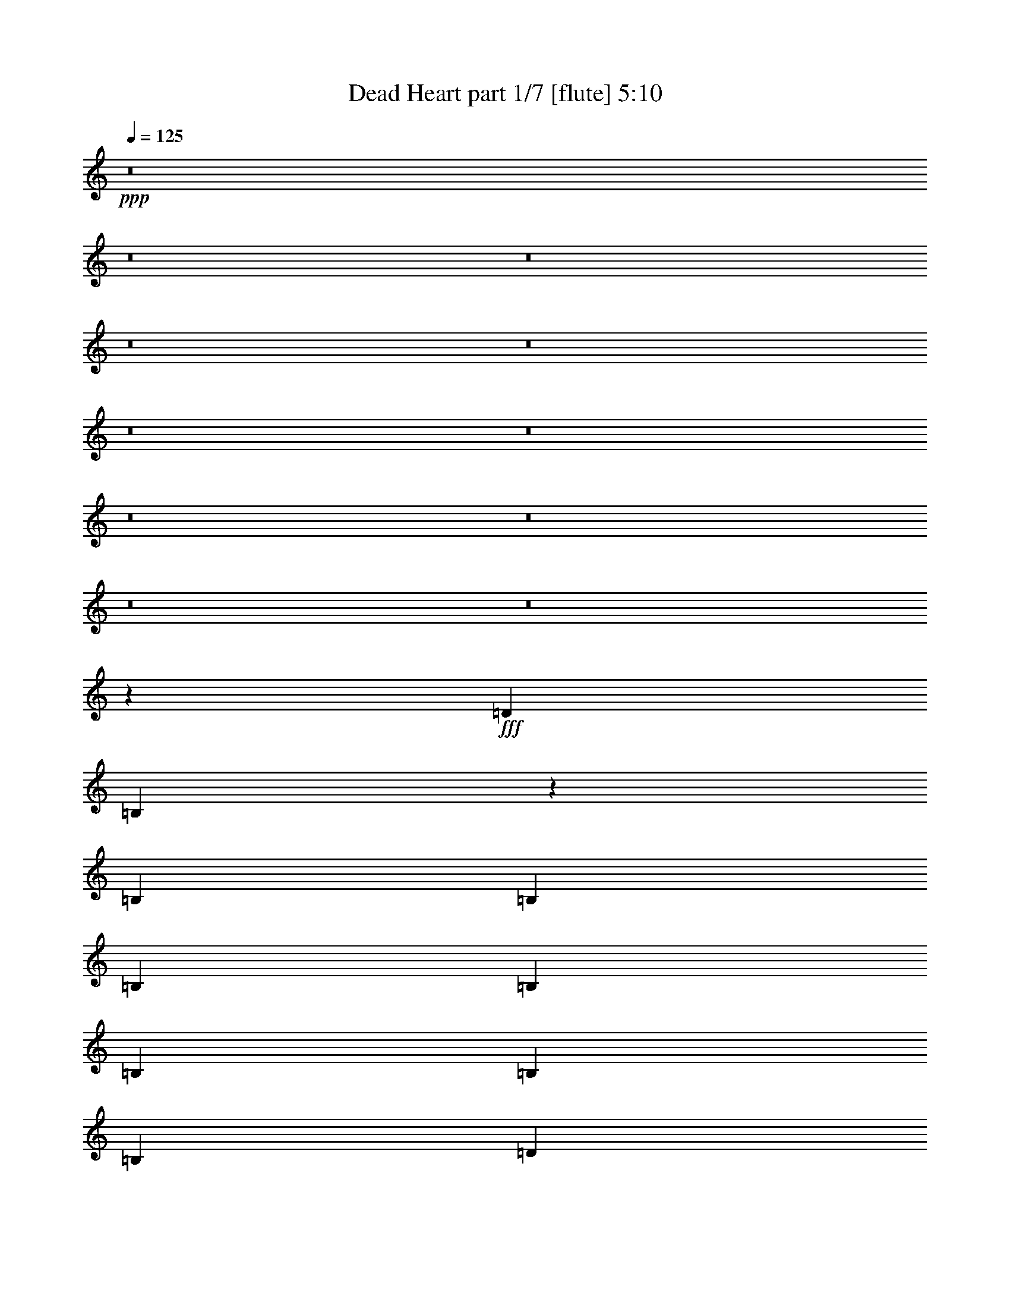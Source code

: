 % Produced with Bruzo's Transcoding Environment
% Transcribed by  Bruzo

X:1
T:  Dead Heart part 1/7 [flute] 5:10
Z: Transcribed with BruTE 64
L: 1/4
Q: 125
K: C
+ppp+
z8
z8
z8
z8
z8
z8
z8
z8
z8
z8
z8
z7141/7196
+fff+
[=D12911/28784]
[=B,1785/4112]
z3557/7196
[=B,13361/14392]
[=B,3689/4112]
[=B,1973/4112]
[=B,807/1799]
[=B,13361/14392]
[=B,3689/4112]
[=B,26723/28784]
[=D26925/28784]
z915/1028
[^C26723/28784]
[^C13361/14392]
[^C807/1799]
[^C1973/4112]
[^C3689/4112]
[^C13361/14392]
[=D26723/28784]
[^C25427/28784]
z1937/2056
[^F26723/28784]
[^F13361/14392]
[^F3689/4112]
[=B26723/28784]
[=A13361/14392]
[^G807/1799]
[^F13473/14392]
z8
z23855/3598
[=D1973/4112]
[=B,3257/7196]
z12795/28784
[=B,26723/28784]
[=B,13361/14392]
[=B,807/1799]
[=B,12911/28784]
[=B,26723/28784]
[=B,13361/14392]
[=B,3689/4112]
[=D26559/28784]
z13443/14392
[^C26723/28784]
[^C3689/4112]
[^C1973/4112]
[^C12911/28784]
[^C26723/28784]
[^C3689/4112]
[=D13361/14392]
[^C6715/7196]
z26585/28784
[^F3689/4112]
[^F26723/28784]
[^F13361/14392]
[=B3689/4112]
[=A26723/28784]
[^G12911/28784]
[^F6645/7196]
z8
z15813/2056
[^F807/1799]
[=B1973/4112]
[=B12911/28784]
[=B1973/4112]
[=B807/1799]
[=A13361/14392]
[=A807/1799]
[=G13361/14392]
[=G3689/4112]
[=D238/257]
z3827/4112
[^F807/1799]
[^F13361/14392]
[^F807/1799]
[^F13361/14392]
[^F3867/4112]
z1795/4112
[=d26273/14392]
[=A13319/14392]
z3249/7196
[^F1973/4112]
[=B12911/28784]
[=B1973/4112]
[=B807/1799]
[=B12911/28784]
[=A26723/28784]
[=A12911/28784]
[=G26723/28784]
[=G13361/14392]
[=D3637/4112]
z27087/28784
[^F12911/28784]
[^F26723/28784]
[^F1973/4112]
[^F3689/4112]
[^F26771/28784]
z12863/28784
[=d7635/4112]
[=A25441/28784]
z8
z180261/28784
[=D1973/4112]
[=B,12813/28784]
z6505/14392
[=B,13361/14392]
[=B,26723/28784]
[=B,12911/28784]
[=B,1973/4112]
[=B,3689/4112]
[=B,26723/28784]
[=B,13361/14392]
[=D3635/4112]
z27101/28784
[^C13361/14392]
[^C26723/28784]
[^C12911/28784]
[^C807/1799]
[^C13361/14392]
[^C26723/28784]
[=D3689/4112]
[^C26645/28784]
z1675/1799
[^F13361/14392]
[^F3689/4112]
[^F26723/28784]
[=B13361/14392]
[=A3689/4112]
[^G1973/4112]
[^F1819/2056]
z8
z27721/4112
[=D807/1799]
[=B,12519/28784]
z2029/4112
[=B,3689/4112]
[=B,26723/28784]
[=B,1973/4112]
[=B,12911/28784]
[=B,26723/28784]
[=B,3689/4112]
[=B,13361/14392]
[=D1925/2056]
z6399/7196
[^C13361/14392]
[^C26723/28784]
[^C12911/28784]
[^C1973/4112]
[^C3689/4112]
[^C26723/28784]
[=D13361/14392]
[^C909/1028]
z13547/14392
[^F13361/14392]
[^F26723/28784]
[^F3689/4112]
[=B13361/14392]
[=A26723/28784]
[^G12911/28784]
[^F3853/4112]
z8
z219265/28784
[^F12911/28784]
[=B807/1799]
[=B1973/4112]
[=B12911/28784]
[=B1973/4112]
[=A3689/4112]
[=A1973/4112]
[=G3689/4112]
[=G26723/28784]
[=D13487/14392]
z3653/4112
[^F1973/4112]
[^F3689/4112]
[^F1973/4112]
[^F26723/28784]
[^F6397/7196]
z7023/14392
[=d52545/28784]
[=A3851/4112]
z1811/4112
[^F807/1799]
[=B1973/4112]
[=B12911/28784]
[=B1973/4112]
[=B807/1799]
[=A13361/14392]
[=A807/1799]
[=G13361/14392]
[=G3689/4112]
[=D3811/4112]
z239/257
[^F807/1799]
[^F13361/14392]
[^F807/1799]
[^F13361/14392]
[^F1935/2056]
z112/257
[=d26273/14392]
[=A26659/28784]
z12975/28784
[^F1973/4112]
[=B12911/28784]
[=B807/1799]
[=B1973/4112]
[=B12911/28784]
[=A26723/28784]
[=A12911/28784]
[=G26723/28784]
[=G13361/14392]
[=D455/514]
z13533/14392
[^F12911/28784]
[^F26723/28784]
[^F1973/4112]
[^F3689/4112]
[^F3349/3598]
z6421/14392
[=d7635/4112]
[=A12731/14392]
z3543/7196
[^F12911/28784]
[=B807/1799]
[=B1973/4112]
[=B12911/28784]
[=B1973/4112]
[=A3689/4112]
[=A1973/4112]
[=G3689/4112]
[=G26723/28784]
[=D26981/28784]
z913/1028
[^F1973/4112]
[^F3689/4112]
[^F1973/4112]
[^F26723/28784]
[^F25595/28784]
z14039/28784
[=d52545/28784]
[=A963/1028]
z8
z8
z8
z8
z8
z8
z8
z8
z8
z8
z8
z8
z8
z8
z8
z8
z8
z8
z8
z8
z8
z8
z8
z8
z8
z8
z8
z8
z8
z8
z8
z8
z8
z8
z8
z8
z8
z8
z8
z31/16

X:2
T:  Dead Heart part 2/7 [horn] 5:10
Z: Transcribed with BruTE 50
L: 1/4
Q: 125
K: C
+ppp+
z8
z8
z8
z749/4112
+ff+
[=B,105541/14392^F105541/14392=B105541/14392]
+fff+
[=B13361/14392]
[^c26723/28784]
[=d13361/14392]
[^c3689/4112]
[=B26723/28784]
[=A9313/28784]
z/8
[=A1915/1028]
z12737/28784
[=B13361/14392]
[^c26723/28784]
[=d3689/4112]
[^c13361/14392]
[=B26723/28784]
[=A579/1799]
z521/4112
[=A3723/2056]
z14235/28784
[=B5781/7196]
z/8
[^c3689/4112]
[=d26723/28784]
[^c13361/14392]
[=B3689/4112]
[=A1459/4112]
z/8
[=A9031/4112]
z30603/4112
[=B26723/28784]
[^c13361/14392]
[=e3689/4112]
[^d26723/28784]
[^c13361/14392]
[=B807/1799]
[=B16589/7196]
[=B26723/28784]
[^c3689/4112]
[=e13361/14392]
[^d26723/28784]
[^c3689/4112]
[=B1973/4112]
[=B9351/4112]
[=B13361/14392]
[^c26723/28784]
[=e13361/14392]
[^d3689/4112]
[^c26723/28784]
[=B12911/28784]
[=B66357/28784]
+ff+
[=B,212145/28784^F212145/28784=B212145/28784]
z8
z8
z24905/4112
+fff+
[=B26723/28784]
[^c3689/4112]
[=d13361/14392]
[^c26723/28784]
[=B3689/4112]
[=A1459/4112]
z/8
[=A52433/28784]
z814/1799
[=B13361/14392]
[^c26723/28784]
[=d13361/14392]
[^c3689/4112]
[=B26723/28784]
[=A3589/14392]
z819/4112
[=A9461/4112]
z8
z8
z87971/14392
[=B3689/4112]
[^c13361/14392]
[=d26723/28784]
[^c3689/4112]
[=B13361/14392]
[=A4657/14392]
z/8
[=A53525/28784]
z1833/4112
[=B26723/28784]
[^c13361/14392]
[=d3689/4112]
[^c26723/28784]
[=B13361/14392]
[=A199/1028]
z1835/7196
[=A12521/14392]
z1935/2056
[^F807/1799]
[=B1973/4112]
[=B12911/28784]
[=B1973/4112]
[=B807/1799]
[=A13361/14392]
[=A807/1799]
[=G13361/14392]
[=G3689/4112]
[=D238/257]
z3827/4112
[^F807/1799]
[^F13361/14392]
[^F807/1799]
[^F13361/14392]
[^F3867/4112]
z1795/4112
[=d26273/14392]
[=A13319/14392]
z3249/7196
[^F1973/4112]
[=B12911/28784]
[=B1973/4112]
[=B807/1799]
[=B12911/28784]
[=A26723/28784]
[=A12911/28784]
[=G26723/28784]
[=G13361/14392]
[=D3637/4112]
z27087/28784
[^F12911/28784]
[^F26723/28784]
[^F1973/4112]
[^F3689/4112]
[^F26771/28784]
z12863/28784
[=d7635/4112]
[=A25441/28784]
z28417/28784
[=B3689/4112]
[^c13361/14392]
[=d26723/28784]
[^c3689/4112]
[=B13361/14392]
[=A4657/14392]
z/8
[=A13383/7196]
z229/514
[=B26723/28784]
[^c13361/14392]
[=d3689/4112]
[^c26723/28784]
[=B13361/14392]
[=A797/4112]
z7333/28784
[=A25049/28784]
z8
z8
z215807/28784
[=B13361/14392]
[^c3689/4112]
[=d26723/28784]
[^c13361/14392]
[=B3689/4112]
[=A1459/4112]
z/8
[=A7477/4112]
z7009/14392
[=B3689/4112]
[^c13361/14392]
[=d26723/28784]
[^c3689/4112]
[=B13361/14392]
[=A253/1028]
z1457/7196
[=A13277/14392]
z8
z8
z107151/14392
[=B13361/14392]
[^c26723/28784]
[=d3689/4112]
[^c13361/14392]
[=B26723/28784]
[=A9187/28784]
z133/1028
[=A1923/1028]
z12513/28784
[=B13361/14392]
[^c3689/4112]
[=d26723/28784]
[^c13361/14392]
[=B3689/4112]
[=A485/2056]
z1003/4112
[=A3623/4112]
z6693/7196
[^F12911/28784]
[=B807/1799]
[=B1973/4112]
[=B12911/28784]
[=B1973/4112]
[=A3689/4112]
[=A1973/4112]
[=G3689/4112]
[=G26723/28784]
[=D13487/14392]
z3653/4112
[^F1973/4112]
[^F3689/4112]
[^F1973/4112]
[^F26723/28784]
[^F6397/7196]
z7023/14392
[=d52545/28784]
[=A3851/4112]
z1811/4112
[^F807/1799]
[=B1973/4112]
[=B12911/28784]
[=B1973/4112]
[=B807/1799]
[=A13361/14392]
[=A807/1799]
[=G13361/14392]
[=G3689/4112]
[=D3811/4112]
z239/257
[^F807/1799]
[^F13361/14392]
[^F807/1799]
[^F13361/14392]
[^F1935/2056]
z112/257
[=d26273/14392]
[=A26659/28784]
z12975/28784
[^F1973/4112]
[=B12911/28784]
[=B807/1799]
[=B1973/4112]
[=B12911/28784]
[=A26723/28784]
[=A12911/28784]
[=G26723/28784]
[=G13361/14392]
[=D455/514]
z13533/14392
[^F12911/28784]
[^F26723/28784]
[^F1973/4112]
[^F3689/4112]
[^F3349/3598]
z6421/14392
[=d7635/4112]
[=A12731/14392]
z3543/7196
[^F12911/28784]
[=B807/1799]
[=B1973/4112]
[=B12911/28784]
[=B1973/4112]
[=A3689/4112]
[=A1973/4112]
[=G3689/4112]
[=G26723/28784]
[=D26981/28784]
z913/1028
[^F1973/4112]
[^F3689/4112]
[^F1973/4112]
[^F26723/28784]
[^F25595/28784]
z14039/28784
[=d52545/28784]
[=A963/1028]
z12791/14392
+ff+
[=B,8-^F8-=B8-]
+ppp+
[=B,87755/28784^F87755/28784=B87755/28784]
z26587/7196
+fff+
[=B13361/14392]
[^c26723/28784]
[=d3689/4112]
[^c13361/14392]
[=B26723/28784]
[=A9201/28784]
z265/2056
[=A3847/2056]
z12499/28784
[=B13361/14392]
[^c3689/4112]
[=d26723/28784]
[^c13361/14392]
[=B3689/4112]
[=A243/1028]
z1001/4112
[=A3625/4112]
z20491/14392
[=B3689/4112]
[^c13361/14392]
[=d26723/28784]
[^c3689/4112]
[=B13361/14392]
[=A4657/14392]
z/8
[=A6695/3598]
z32111/4112
[=B26723/28784]
[^c3689/4112]
[=d13361/14392]
[^c26723/28784]
[=B3689/4112]
[=A1459/4112]
z/8
[=A52363/28784]
z1999/4112
[=B3689/4112]
[^c26723/28784]
[=d13361/14392]
[^c3689/4112]
[=B26723/28784]
[=A1777/7196]
z829/4112
[=A3797/4112]
z19889/14392
[=B13361/14392]
[^c26723/28784]
[=d3689/4112]
[^c13361/14392]
[=B26723/28784]
[=A1151/3598]
z529/4112
[=A7695/4112]
z3985/514
[=B26723/28784]
[^c13361/14392]
[=e3689/4112]
[^d26723/28784]
[^c13361/14392]
[=B807/1799]
[=B16589/7196]
[=B3689/4112]
[^c26723/28784]
[=e13361/14392]
[^d26723/28784]
[^c3689/4112]
[=B1973/4112]
[=B9351/4112]
[=B13361/14392]
[^c26723/28784]
[=e13361/14392]
[^d3689/4112]
[^c26723/28784]
[=B12911/28784]
[=B66357/28784]
+ff+
[=B,26515/7196^F26515/7196=B26515/7196]
z105921/28784
+fff+
[=B3689/4112]
[^c13361/14392]
[=e26723/28784]
[^d13361/14392]
[^c3689/4112]
[=B1973/4112]
[=B9351/4112]
[=B26723/28784]
[^c13361/14392]
[=e26723/28784]
[^d3689/4112]
[^c13361/14392]
[=B807/1799]
[=B16589/7196]
[=B26723/28784]
[^c13361/14392]
[=e3689/4112]
[^d26723/28784]
[^c13361/14392]
[=B807/1799]
[=B16589/7196]
+ff+
[=B,15195/4112^F15195/4112=B15195/4112]
z104717/28784
+fff+
[=B13361/14392]
[^c26723/28784]
[=e13361/14392]
[^d3689/4112]
[^c26723/28784]
[=B12911/28784]
[=B66357/28784]
[=B13361/14392]
[^c3689/4112]
[=e26723/28784]
[^d13361/14392]
[^c26723/28784]
[=B12911/28784]
[=B66357/28784]
[=B3689/4112]
[^c13361/14392]
[=e26723/28784]
[^d13361/14392]
[^c3689/4112]
[=B1973/4112]
[=B9351/4112]
+ff+
[=B,7555/2056^F7555/2056=B7555/2056]
z15173/4112
+fff+
[=B26723/28784]
[^c3689/4112]
[=e13361/14392]
[^d26723/28784]
[^c13361/14392]
[=B807/1799]
[=B16589/7196]
[=B3689/4112]
[^c26723/28784]
[=e13361/14392]
[^d26723/28784]
[^c3689/4112]
[=B1973/4112]
[=B9351/4112]
[=B13361/14392]
[^c26723/28784]
[=e13361/14392]
[^d3689/4112]
[^c26723/28784]
[=B12911/28784]
[=B66357/28784]
+ff+
[=B,53037/14392^F53037/14392=B53037/14392]
z105907/28784
+fff+
[=B3689/4112]
[^c13361/14392]
[=e26723/28784]
[^d13361/14392]
[^c3689/4112]
[=B1973/4112]
[=B9351/4112]
[=B26723/28784]
[^c13361/14392]
[=e26723/28784]
[^d3689/4112]
[^c13361/14392]
[=B807/1799]
[=B16589/7196]
[=B26723/28784]
[^c3689/4112]
[=e13361/14392]
[^d26723/28784]
[^c13361/14392]
[=B807/1799]
[=B16589/7196]
+ff+
[=B,15197/4112^F15197/4112=B15197/4112]
z104703/28784
+fff+
[=B13361/14392]
[^c26723/28784]
[=e13361/14392]
[^d3689/4112]
[^c26723/28784]
[=B12911/28784]
[=B66357/28784]
[=B13361/14392]
[^c3689/4112]
[=e26723/28784]
[^d13361/14392]
[^c26723/28784]
[=B12911/28784]
[=B66357/28784]
[=B3689/4112]
[^c13361/14392]
[=e26723/28784]
[^d13361/14392]
[^c3689/4112]
[=B1973/4112]
[=B9351/4112]
+ff+
[=B,1889/514^F1889/514=B1889/514]
z8
z8
z8
z8
z16067/14392
+fff+
[=B3689/4112]
[^c13361/14392]
[=e26723/28784]
[^d13361/14392]
[^c3689/4112]
[=B1973/4112]
[=B9351/4112]
[=B26723/28784]
[^c13361/14392]
[=e26723/28784]
[^d3689/4112]
[^c13361/14392]
[=B807/1799]
[=B16589/7196]
[=B26723/28784]
[^c3689/4112]
[=e13361/14392]
[^d26723/28784]
[^c13361/14392]
[=B807/1799]
[=B4163/1799]
z8
z7/2

X:3
T:  Dead Heart part 3/7 [bagpipes] 5:10
Z: Transcribed with BruTE 80
L: 1/4
Q: 125
K: C
+ppp+
z8
z8
z8
z8
z8
z8
z8
z8
z8
z8
z8
z8
z8
z8
z8
z8
z8
z8
z8
z8
z8
z8
z8
z8
z8
z8
z8
z8
z6247/1028
+ff+
[=B,30267/4112^F30267/4112=B30267/4112]
z8
z8
z8
z156321/28784
[=B,210675/28784^F210675/28784=B210675/28784]
z8
z8
z8
z8
z8
z8
z8
z8
z8
z8
z8
z8
z8
z8
z8
z8
z8
z8
z8
z8
z8
z8
z8
z8
z8
z8
z8
z8
z8
z8
z8
z8
z8
z8
z8
z8
z8
z8
z8
z8
z8
z8
z8
z8
z8
z8
z8
z13/4

X:4
T:  Dead Heart part 4/7 [lute] 5:10
Z: Transcribed with BruTE 30
L: 1/4
Q: 125
K: C
+ppp+
z47205/28784
+ff+
[^F1973/4112]
[=B13361/14392]
[^c3689/4112]
[=d26723/28784]
[^c13361/14392]
[=B3689/4112]
[=A1459/4112]
z/8
+fff+
[=A26273/14392]
+f+
[^F12911/28784]
+ff+
[=B26723/28784]
[^c13361/14392]
+fff+
[=d26723/28784]
+ff+
[^c3689/4112]
[=B13361/14392]
[=A4657/14392]
z/8
[=A7635/4112]
+fff+
[^F12911/28784]
+ff+
[=B26723/28784]
+fff+
[^c13361/14392]
+ff+
[=d3689/4112]
+fff+
[^c26723/28784]
+ff+
[=B13361/14392]
[=A1323/4112]
z3651/28784
+fff+
[=A31379/14392]
z/8
+ff+
[=B26493/4112]
z1817/4112
[^F807/1799]
[=B13361/14392]
[^c26723/28784]
[=d13361/14392]
[^c3689/4112]
[=B26723/28784]
[=A9313/28784]
z/8
+fff+
[=A7635/4112]
+f+
[^F807/1799]
+fff+
[=B13361/14392]
+ff+
[^c26723/28784]
+fff+
[=d3689/4112]
+ff+
[^c13361/14392]
[=B26723/28784]
[=A579/1799]
z521/4112
[=A26273/14392]
+fff+
[^F1973/4112]
+ff+
[=B5781/7196]
z/8
+fff+
[^c3689/4112]
+ff+
[=d26723/28784]
+fff+
[^c13361/14392]
+ff+
[=B3689/4112]
[=A1459/4112]
z/8
+fff+
[=A2145/1028]
z/8
+ff+
[=B,3/16-=B3/16-^F3/16-]
[=B,12217/1799^F12217/1799=B12217/1799=d12217/1799^f12217/1799]
[=B,3/16^F3/16=B3/16=d3/16^f3/16]
[=B,3757/14392^F3757/14392=B3757/14392=d3757/14392^f3757/14392]
[=B,26723/28784^F26723/28784=B26723/28784=d26723/28784^f26723/28784]
[=B,7/16^F7/16=B7/16^c7/16-=d7/16^f7/16]
[=E/4=B/4^c/4-=e/4^g/4]
[=E6933/28784=B6933/28784^c6933/28784=e6933/28784^g6933/28784]
[=E3689/4112-=B3689/4112-=e3689/4112-^g3689/4112-]
[=E/2=B/2^d/2-=e/2^g/2]
[=A3/16^d3/16-=e3/16=a3/16]
[=A3467/14392^d3467/14392=e3467/14392=a3467/14392]
[^C13361/14392=E13361/14392=A13361/14392^c13361/14392=e13361/14392=a13361/14392]
[=A,807/1799^C807/1799=B807/1799]
[=A,15/16^C15/16=E15/16=A15/16=e15/16=a15/16]
[=A,7/16=D7/16]
[=A,7/16^C7/16=E7/16=A7/16=e7/16=a7/16]
[=B,/4^F/4=B/4=d/4^f/4]
[=B,6989/28784^F6989/28784=B6989/28784=d6989/28784^f6989/28784]
[=B,26723/28784^F26723/28784=B26723/28784=d26723/28784^f26723/28784]
[=B,7/16^F7/16=B7/16^c7/16-=d7/16^f7/16]
[=E/4=B/4^c/4-=e/4^g/4]
[=E431/2056=B431/2056^c431/2056=e431/2056^g431/2056]
[=E13361/14392-=B13361/14392-=e13361/14392-^g13361/14392-]
[=E7/16=B7/16^d7/16-=e7/16^g7/16]
[=A/4^d/4-=e/4=a/4]
[=A3467/14392^d3467/14392=e3467/14392=a3467/14392]
[^C3689/4112=E3689/4112=A3689/4112^c3689/4112=e3689/4112=a3689/4112]
[=A,1973/4112^C1973/4112=B1973/4112]
[=A,7/8^C7/8=E7/8=A7/8=e7/8=a7/8]
[=A,/2=D/2]
[=A,7/16^C7/16=E7/16=A7/16=e7/16=a7/16]
[=B,/4^F/4=B/4=d/4^f/4]
[=B,435/2056^F435/2056=B435/2056=d435/2056^f435/2056]
[=B,13361/14392^F13361/14392=B13361/14392=d13361/14392^f13361/14392]
[=B,/2^F/2=B/2^c/2-=d/2^f/2]
[=E3/16=B3/16^c3/16-=e3/16^g3/16]
[=E3467/14392=B3467/14392^c3467/14392=e3467/14392^g3467/14392]
[=E13361/14392-=B13361/14392-=e13361/14392-^g13361/14392-]
[=E7/16=B7/16^d7/16-=e7/16^g7/16]
[=A/4^d/4-=e/4=a/4]
[=A431/2056^d431/2056=e431/2056=a431/2056]
[^C26723/28784=E26723/28784=A26723/28784^c26723/28784=e26723/28784=a26723/28784]
[^C12911/28784=E12911/28784=A12911/28784=B12911/28784=e12911/28784=a12911/28784]
[^F,/4^C/4^F/4=A/4^c/4^f/4]
[^F/4=A/4^c/4^f/4]
[^F,7/16^C7/16^F7/16=A7/16^c7/16^f7/16]
[^F,7/16^C7/16^F7/16]
[^F,/2^C/2^F/2=A/2^c/2^f/2]
[^F,12387/28784^C12387/28784^F12387/28784]
[=B212145/28784]
z8
z8
z3081/514
[=B,3/16-^F3/16-=B3/16-=d3/16-]
[=B,23125/28784-^F23125/28784-=B23125/28784-=d23125/28784-^f23125/28784-]
[=B,3689/4112-^F3689/4112-=B3689/4112-^c3689/4112=d3689/4112^f3689/4112-]
[=B,13361/14392-^F13361/14392-=B13361/14392-=d13361/14392-^f13361/14392-]
[=B,26723/28784-^F26723/28784-=B26723/28784^c26723/28784=d26723/28784-^f26723/28784-]
[=B,3689/4112-^F3689/4112-=B3689/4112-=d3689/4112-^f3689/4112-]
[=B,1459/4112-^F1459/4112-=A1459/4112=B1459/4112-=d1459/4112-^f1459/4112-]
+ppp+
[=B,/8-^F/8-=B/8-=d/8-^f/8-]
+fff+
[=B,52545/28784-^F52545/28784=A52545/28784=B52545/28784-=d52545/28784-^f52545/28784-]
+f+
[=B,807/1799^F807/1799=B807/1799=d807/1799^f807/1799]
+ff+
[=B13361/14392]
[^c26723/28784]
[=d13361/14392]
[^c3689/4112]
[=B26723/28784]
[=A3589/14392]
z819/4112
+fff+
[=A9461/4112]
z8
z8
z12345/2056
+ff+
[=B,3/16-=B3/16-^F3/16-]
[=B,23125/28784-^F23125/28784-=B23125/28784-=d23125/28784-^f23125/28784-]
[=B,13361/14392-^F13361/14392-=B13361/14392-^c13361/14392=d13361/14392^f13361/14392-]
[=B,3689/4112-^F3689/4112-=B3689/4112-=d3689/4112-^f3689/4112-]
[=B,26723/28784-^F26723/28784-=B26723/28784^c26723/28784=d26723/28784-^f26723/28784-]
[=B,13361/14392-^F13361/14392-=B13361/14392-=d13361/14392-^f13361/14392-]
[=B,4657/14392-^F4657/14392-=A4657/14392=B4657/14392-=d4657/14392-^f4657/14392-]
+ppp+
[=B,/8-^F/8-=B/8-=d/8-^f/8-]
+fff+
[=B,52545/28784-^F52545/28784=A52545/28784=B52545/28784-=d52545/28784-^f52545/28784-]
+f+
[=B,1973/4112^F1973/4112=B1973/4112=d1973/4112^f1973/4112]
+ff+
[=B26723/28784]
[^c3689/4112]
[=d13361/14392]
[^c26723/28784]
[=B3689/4112]
[=A1721/7196]
z6927/28784
+fff+
[=A9351/4112]
+ff+
[=B,1973/4112^F1973/4112=B1973/4112=d1973/4112^f1973/4112]
[=B,12911/28784^F12911/28784=B12911/28784]
[=B,1973/4112^F1973/4112=B1973/4112]
[=B,807/1799^F807/1799=B807/1799]
[=A,12911/28784^C12911/28784=E12911/28784=A12911/28784=e12911/28784=a12911/28784]
[=A,1973/4112^C1973/4112=E1973/4112]
[=A,807/1799^C807/1799=E807/1799]
[=G,6905/28784=D6905/28784=G6905/28784=B6905/28784=d6905/28784=g6905/28784]
[=G,429/2056=D429/2056=G429/2056=B429/2056=d429/2056=g429/2056]
[=G,1973/4112=D1973/4112=G1973/4112=B1973/4112=d1973/4112=g1973/4112]
[=G,807/1799=D807/1799=G807/1799]
[=G,12911/28784=D12911/28784=G12911/28784]
[=G,26723/28784=D26723/28784=G26723/28784=B26723/28784=d26723/28784=g26723/28784]
[=G,12911/28784=D12911/28784=G12911/28784]
[=G,1973/4112=D1973/4112=G1973/4112=B1973/4112=d1973/4112=g1973/4112]
[=G,807/1799=D807/1799=G807/1799=B807/1799=d807/1799=g807/1799]
[^F,12911/28784^C12911/28784^F12911/28784=A12911/28784^c12911/28784^f12911/28784]
[^F,1973/4112^C1973/4112^F1973/4112]
[^F,807/1799^C807/1799^F807/1799=A807/1799^c807/1799^f807/1799]
[^F,1973/4112^C1973/4112^F1973/4112]
[^F,12911/28784^C12911/28784^F12911/28784=A12911/28784^c12911/28784^f12911/28784]
[^F,807/1799^C807/1799^F807/1799]
[^F,1973/4112^C1973/4112^F1973/4112=A1973/4112^c1973/4112^f1973/4112]
[=D429/2056^F429/2056=A429/2056=d429/2056^f429/2056]
[=D6905/28784^F6905/28784=A6905/28784=d6905/28784^f6905/28784]
[=D26723/28784^F26723/28784=A26723/28784=d26723/28784^f26723/28784]
[=D12911/28784^F12911/28784=A12911/28784=d12911/28784^f12911/28784]
[=E807/1799=A807/1799^c807/1799]
[=A,13361/14392^C13361/14392=E13361/14392=A13361/14392=e13361/14392=a13361/14392]
[=A,807/1799^C807/1799=E807/1799=A807/1799=e807/1799=a807/1799]
[=A,1973/4112^C1973/4112=E1973/4112]
[=B,12911/28784^F12911/28784=B12911/28784=d12911/28784^f12911/28784]
[=B,1973/4112^F1973/4112=B1973/4112]
[=B,807/1799^F807/1799=B807/1799]
[=B,12911/28784^F12911/28784=B12911/28784]
[=A,1973/4112^C1973/4112=E1973/4112=A1973/4112=e1973/4112=a1973/4112]
[=A,807/1799^C807/1799=E807/1799]
[=A,12911/28784^C12911/28784=E12911/28784]
[=G,3453/14392=D3453/14392=G3453/14392=B3453/14392=d3453/14392=g3453/14392]
[=G,6905/28784=D6905/28784=G6905/28784=B6905/28784=d6905/28784=g6905/28784]
[=G,807/1799=D807/1799=G807/1799=B807/1799=d807/1799=g807/1799]
[=G,12911/28784=D12911/28784=G12911/28784]
[=G,1973/4112=D1973/4112=G1973/4112]
[=G,3689/4112=D3689/4112=G3689/4112=B3689/4112=d3689/4112=g3689/4112]
[=G,1973/4112=D1973/4112=G1973/4112]
[=G,807/1799=D807/1799=G807/1799=B807/1799=d807/1799=g807/1799]
[=G,12911/28784=D12911/28784=G12911/28784=B12911/28784=d12911/28784=g12911/28784]
[^F,1973/4112^C1973/4112^F1973/4112=A1973/4112^c1973/4112^f1973/4112]
[^F,807/1799^C807/1799^F807/1799]
[^F,1973/4112^C1973/4112^F1973/4112=A1973/4112^c1973/4112^f1973/4112]
[^F,12911/28784^C12911/28784^F12911/28784]
[=A,807/1799^C807/1799=E807/1799=A807/1799=e807/1799=a807/1799]
[=A,1973/4112^C1973/4112=E1973/4112]
[=A,3/16^C3/16-=E3/16-=A3/16-=e3/16-=a3/16-]
+ppp+
[^C3757/14392=E3757/14392=A3757/14392=e3757/14392=a3757/14392]
+ff+
[=D3453/14392^F3453/14392=A3453/14392=d3453/14392^f3453/14392]
[=D429/2056^F429/2056=A429/2056=d429/2056^f429/2056]
[=D13361/14392^F13361/14392=A13361/14392=d13361/14392^f13361/14392]
[=D807/1799^F807/1799=A807/1799=d807/1799^f807/1799]
[=E1973/4112=A1973/4112^c1973/4112]
[=A,3689/4112^C3689/4112=E3689/4112=A3689/4112=e3689/4112=a3689/4112]
[=A,1973/4112^C1973/4112=E1973/4112=A1973/4112=e1973/4112=a1973/4112]
[=A,1389/3598^C1389/3598=E1389/3598]
[=B,3/16-=B3/16-^F3/16-]
[=B,23125/28784-^F23125/28784-=B23125/28784-=d23125/28784-^f23125/28784-]
[=B,13361/14392-^F13361/14392-=B13361/14392-^c13361/14392=d13361/14392^f13361/14392-]
[=B,3689/4112-^F3689/4112-=B3689/4112-=d3689/4112-^f3689/4112-]
[=B,26723/28784-^F26723/28784-=B26723/28784^c26723/28784=d26723/28784-^f26723/28784-]
[=B,13361/14392-^F13361/14392-=B13361/14392-=d13361/14392-^f13361/14392-]
[=B,4657/14392-^F4657/14392-=A4657/14392=B4657/14392-=d4657/14392-^f4657/14392-]
+ppp+
[=B,/8-^F/8-=B/8-=d/8-^f/8-]
+fff+
[=B,52545/28784-^F52545/28784=A52545/28784=B52545/28784-=d52545/28784-^f52545/28784-]
+f+
[=B,1973/4112^F1973/4112=B1973/4112=d1973/4112^f1973/4112]
+ff+
[=B26723/28784]
[^c3689/4112]
[=d13361/14392]
[^c26723/28784]
[=B3689/4112]
[=A6891/28784]
z865/3598
+fff+
[=A4065/1799]
z8
z8
z15637/4112
+ff+
[=A807/1799]
[=d12911/28784]
[^c1973/4112]
[=B807/1799]
[=A1389/3598]
[=B,3/16-=B3/16-^F3/16-]
[=B,23125/28784-^F23125/28784-=B23125/28784-=d23125/28784-^f23125/28784-]
[=B,13361/14392-^F13361/14392-=B13361/14392-^c13361/14392=d13361/14392^f13361/14392-]
[=B,26723/28784-^F26723/28784-=B26723/28784-=d26723/28784-^f26723/28784-]
[=B,3689/4112-^F3689/4112-=B3689/4112^c3689/4112=d3689/4112-^f3689/4112-]
[=B,13361/14392-^F13361/14392-=B13361/14392-=d13361/14392-^f13361/14392-]
[=B,4657/14392-^F4657/14392-=A4657/14392=B4657/14392-=d4657/14392-^f4657/14392-]
+ppp+
[=B,/8-^F/8-=B/8-=d/8-^f/8-]
+fff+
[=B,7635/4112-^F7635/4112=A7635/4112=B7635/4112-=d7635/4112-^f7635/4112-]
+f+
[=B,12911/28784^F12911/28784=B12911/28784=d12911/28784^f12911/28784]
+ff+
[=B26723/28784]
[^c13361/14392]
[=d3689/4112]
[^c26723/28784]
[=B13361/14392]
[=A407/2056]
z3607/14392
+fff+
[=A66545/28784]
z8
z8
z10782/1799
+ff+
[=B,3/16-^F3/16-=B3/16-=d3/16-]
[=B,3175/4112-^F3175/4112-=B3175/4112-=d3175/4112-^f3175/4112-]
[=B,13361/14392-^F13361/14392-=B13361/14392-^c13361/14392=d13361/14392^f13361/14392-]
[=B,26723/28784-^F26723/28784-=B26723/28784-=d26723/28784-^f26723/28784-]
[=B,13361/14392-^F13361/14392-=B13361/14392^c13361/14392=d13361/14392-^f13361/14392-]
[=B,3689/4112-^F3689/4112-=B3689/4112-=d3689/4112-^f3689/4112-]
[=B,1459/4112-^F1459/4112-=A1459/4112=B1459/4112-=d1459/4112-^f1459/4112-]
+ppp+
[=B,/8-^F/8-=B/8-=d/8-^f/8-]
+fff+
[=B,26273/14392-^F26273/14392=A26273/14392=B26273/14392-=d26273/14392-^f26273/14392-]
+f+
[=B,12911/28784^F12911/28784=B12911/28784=d12911/28784^f12911/28784]
+ff+
[=B26723/28784]
[^c13361/14392]
[=d26723/28784]
[^c3689/4112]
[=B13361/14392]
[=A1029/4112]
z5709/28784
+fff+
[=A16589/7196]
+ff+
[=B,807/1799^F807/1799=B807/1799=d807/1799^f807/1799]
[=B,1973/4112^F1973/4112=B1973/4112]
[=B,12911/28784^F12911/28784=B12911/28784]
[=B,1973/4112^F1973/4112=B1973/4112]
[=A,807/1799^C807/1799=E807/1799=A807/1799=e807/1799=a807/1799]
[=A,12911/28784^C12911/28784=E12911/28784]
[=A,1973/4112^C1973/4112=E1973/4112]
[=G,429/2056=D429/2056=G429/2056=B429/2056=d429/2056=g429/2056]
[=G,3453/14392=D3453/14392=G3453/14392=B3453/14392=d3453/14392=g3453/14392]
[=G,12911/28784=D12911/28784=G12911/28784=B12911/28784=d12911/28784=g12911/28784]
[=G,1973/4112=D1973/4112=G1973/4112]
[=G,807/1799=D807/1799=G807/1799]
[=G,13361/14392=D13361/14392=G13361/14392=B13361/14392=d13361/14392=g13361/14392]
[=G,807/1799=D807/1799=G807/1799]
[=G,12911/28784=D12911/28784=G12911/28784=B12911/28784=d12911/28784=g12911/28784]
[=G,1973/4112=D1973/4112=G1973/4112=B1973/4112=d1973/4112=g1973/4112]
[^F,807/1799^C807/1799^F807/1799=A807/1799^c807/1799^f807/1799]
[^F,12911/28784^C12911/28784^F12911/28784]
[^F,1973/4112^C1973/4112^F1973/4112=A1973/4112^c1973/4112^f1973/4112]
[^F,807/1799^C807/1799^F807/1799]
[^F,1973/4112^C1973/4112^F1973/4112=A1973/4112^c1973/4112^f1973/4112]
[^F,12911/28784^C12911/28784^F12911/28784]
[^F,807/1799^C807/1799^F807/1799=A807/1799^c807/1799^f807/1799]
[=D6905/28784^F6905/28784=A6905/28784=d6905/28784^f6905/28784]
[=D3453/14392^F3453/14392=A3453/14392=d3453/14392^f3453/14392]
[=D3689/4112^F3689/4112=A3689/4112=d3689/4112^f3689/4112]
[=D1973/4112^F1973/4112=A1973/4112=d1973/4112^f1973/4112]
[=E12911/28784=A12911/28784^c12911/28784]
[=A,26723/28784^C26723/28784=E26723/28784=A26723/28784=e26723/28784=a26723/28784]
[=A,12911/28784^C12911/28784=E12911/28784=A12911/28784=e12911/28784=a12911/28784]
[=A,807/1799^C807/1799=E807/1799]
[=B,1973/4112^F1973/4112=B1973/4112=d1973/4112^f1973/4112]
[=B,12911/28784^F12911/28784=B12911/28784]
[=B,1973/4112^F1973/4112=B1973/4112]
[=B,807/1799^F807/1799=B807/1799]
[=A,12911/28784^C12911/28784=E12911/28784=A12911/28784=e12911/28784=a12911/28784]
[=A,1973/4112^C1973/4112=E1973/4112]
[=A,807/1799^C807/1799=E807/1799]
[=G,6905/28784=D6905/28784=G6905/28784=B6905/28784=d6905/28784=g6905/28784]
[=G,429/2056=D429/2056=G429/2056=B429/2056=d429/2056=g429/2056]
[=G,1973/4112=D1973/4112=G1973/4112=B1973/4112=d1973/4112=g1973/4112]
[=G,807/1799=D807/1799=G807/1799]
[=G,12911/28784=D12911/28784=G12911/28784]
[=G,26723/28784=D26723/28784=G26723/28784=B26723/28784=d26723/28784=g26723/28784]
[=G,12911/28784=D12911/28784=G12911/28784]
[=G,1973/4112=D1973/4112=G1973/4112=B1973/4112=d1973/4112=g1973/4112]
[=G,807/1799=D807/1799=G807/1799=B807/1799=d807/1799=g807/1799]
[^F,12911/28784^C12911/28784^F12911/28784=A12911/28784^c12911/28784^f12911/28784]
[^F,1973/4112^C1973/4112^F1973/4112]
[^F,807/1799^C807/1799^F807/1799=A807/1799^c807/1799^f807/1799]
[^F,1973/4112^C1973/4112^F1973/4112]
[=A,12911/28784^C12911/28784=E12911/28784=A12911/28784=e12911/28784=a12911/28784]
[=A,807/1799^C807/1799=E807/1799]
[=A,/4^C/4-=E/4-=A/4-=e/4-=a/4-]
+ppp+
[^C945/4112=E945/4112=A945/4112=e945/4112=a945/4112]
+ff+
[=D429/2056^F429/2056=A429/2056=d429/2056^f429/2056]
[=D6905/28784^F6905/28784=A6905/28784=d6905/28784^f6905/28784]
[=D26723/28784^F26723/28784=A26723/28784=d26723/28784^f26723/28784]
[=D12911/28784^F12911/28784=A12911/28784=d12911/28784^f12911/28784]
[=E807/1799=A807/1799^c807/1799]
[=A,13361/14392^C13361/14392=E13361/14392=A13361/14392=e13361/14392=a13361/14392]
[=A,807/1799^C807/1799=E807/1799=A807/1799=e807/1799=a807/1799]
[=A,1973/4112^C1973/4112=E1973/4112]
[=B,12911/28784^F12911/28784=B12911/28784=d12911/28784^f12911/28784]
[=B,807/1799^F807/1799=B807/1799]
[=B,1973/4112^F1973/4112=B1973/4112]
[=B,12911/28784^F12911/28784=B12911/28784]
[=A,1973/4112^C1973/4112=E1973/4112=A1973/4112=e1973/4112=a1973/4112]
[=A,807/1799^C807/1799=E807/1799]
[=A,12911/28784^C12911/28784=E12911/28784]
[=G,3453/14392=D3453/14392=G3453/14392=B3453/14392=d3453/14392=g3453/14392]
[=G,6905/28784=D6905/28784=G6905/28784=B6905/28784=d6905/28784=g6905/28784]
[=G,807/1799=D807/1799=G807/1799=B807/1799=d807/1799=g807/1799]
[=G,12911/28784=D12911/28784=G12911/28784]
[=G,1973/4112=D1973/4112=G1973/4112]
[=G,3689/4112=D3689/4112=G3689/4112=B3689/4112=d3689/4112=g3689/4112]
[=G,1973/4112=D1973/4112=G1973/4112]
[=G,807/1799=D807/1799=G807/1799=B807/1799=d807/1799=g807/1799]
[=G,12911/28784=D12911/28784=G12911/28784=B12911/28784=d12911/28784=g12911/28784]
[^F,1973/4112^C1973/4112^F1973/4112=A1973/4112^c1973/4112^f1973/4112]
[^F,807/1799^C807/1799^F807/1799]
[^F,1973/4112^C1973/4112^F1973/4112=A1973/4112^c1973/4112^f1973/4112]
[^F,12911/28784^C12911/28784^F12911/28784]
[^F,807/1799^C807/1799^F807/1799=A807/1799^c807/1799^f807/1799]
[^F,1973/4112^C1973/4112^F1973/4112]
[^F,12911/28784^C12911/28784^F12911/28784=A12911/28784^c12911/28784^f12911/28784]
[=D3453/14392^F3453/14392=A3453/14392=d3453/14392^f3453/14392]
[=D429/2056^F429/2056=A429/2056=d429/2056^f429/2056]
[=D13361/14392^F13361/14392=A13361/14392=d13361/14392^f13361/14392]
[=D807/1799^F807/1799=A807/1799=d807/1799^f807/1799]
[=E1973/4112=A1973/4112^c1973/4112]
[=A,3689/4112^C3689/4112=E3689/4112=A3689/4112=e3689/4112=a3689/4112]
[=A,1973/4112^C1973/4112=E1973/4112=A1973/4112=e1973/4112=a1973/4112]
[=A,12911/28784^C12911/28784=E12911/28784]
[=B,807/1799^F807/1799=B807/1799=d807/1799^f807/1799]
[=B,1973/4112^F1973/4112=B1973/4112]
[=B,12911/28784^F12911/28784=B12911/28784]
[=B,1973/4112^F1973/4112=B1973/4112]
[=A,807/1799^C807/1799=E807/1799=A807/1799=e807/1799=a807/1799]
[=A,12911/28784^C12911/28784=E12911/28784]
[=A,1973/4112^C1973/4112=E1973/4112]
[=G,429/2056=D429/2056=G429/2056=B429/2056=d429/2056=g429/2056]
[=G,3453/14392=D3453/14392=G3453/14392=B3453/14392=d3453/14392=g3453/14392]
[=G,12911/28784=D12911/28784=G12911/28784=B12911/28784=d12911/28784=g12911/28784]
[=G,1973/4112=D1973/4112=G1973/4112]
[=G,807/1799=D807/1799=G807/1799]
[=G,13361/14392=D13361/14392=G13361/14392=B13361/14392=d13361/14392=g13361/14392]
[=G,807/1799=D807/1799=G807/1799]
[=G,12911/28784=D12911/28784=G12911/28784=B12911/28784=d12911/28784=g12911/28784]
[=G,1973/4112=D1973/4112=G1973/4112=B1973/4112=d1973/4112=g1973/4112]
[^F,807/1799^C807/1799^F807/1799=A807/1799^c807/1799^f807/1799]
[^F,12911/28784^C12911/28784^F12911/28784]
[^F,1973/4112^C1973/4112^F1973/4112=A1973/4112^c1973/4112^f1973/4112]
[^F,807/1799^C807/1799^F807/1799]
[=A,1973/4112^C1973/4112=E1973/4112=A1973/4112=e1973/4112=a1973/4112]
[=A,12911/28784^C12911/28784=E12911/28784]
[=A,/4^C/4-=E/4-=A/4-=e/4-=a/4-]
+ppp+
[^C1429/7196=E1429/7196=A1429/7196=e1429/7196=a1429/7196]
+ff+
[=D6905/28784^F6905/28784=A6905/28784=d6905/28784^f6905/28784]
[=D3453/14392^F3453/14392=A3453/14392=d3453/14392^f3453/14392]
[=D3689/4112^F3689/4112=A3689/4112=d3689/4112^f3689/4112]
[=D1973/4112^F1973/4112=A1973/4112=d1973/4112^f1973/4112]
[=E12911/28784=A12911/28784^c12911/28784]
[=A,26723/28784^C26723/28784=E26723/28784=A26723/28784=e26723/28784=a26723/28784]
[=A,12911/28784^C12911/28784=E12911/28784=A12911/28784=e12911/28784=a12911/28784]
[=A,807/1799^C807/1799=E807/1799]
[=B,1973/4112^F1973/4112]
[=B,12911/28784^F12911/28784]
[=B,1973/4112^F1973/4112]
[=B,807/1799^F807/1799]
[=B,12911/28784^F12911/28784]
[=B,1973/4112^F1973/4112]
[=B,807/1799^F807/1799]
[=B,12911/28784^F12911/28784]
[=B,1973/4112^F1973/4112]
[=B,807/1799^F807/1799]
[=B,12911/28784^F12911/28784]
[=B,1973/4112^F1973/4112]
[=B,807/1799^F807/1799]
[=B,12911/28784^F12911/28784]
[=B,1973/4112^F1973/4112]
[=B,807/1799^F807/1799]
[=B,12911/28784^F12911/28784]
[=B,1973/4112^F1973/4112]
[=B,807/1799^F807/1799]
[=B,1973/4112^F1973/4112]
[=B,12911/28784^F12911/28784]
[=B,807/1799^F807/1799]
[=B,1973/4112^F1973/4112]
[=B,12911/28784^F12911/28784]
[=B,807/1799^F807/1799]
[=B,1973/4112^F1973/4112]
[=B,12911/28784^F12911/28784]
[=B,807/1799^F807/1799]
[=B,1973/4112^F1973/4112]
[=B,12911/28784^F12911/28784]
[=B,807/1799^F807/1799]
[=B,1973/4112^F1973/4112]
[=B,7/16^F7/16=B7/16-]
[=B,945/2056^F945/2056=B945/2056]
[=B,/2^F/2^c/2-]
[=B,6165/14392^F6165/14392^c6165/14392]
[=B,/2^F/2=d/2-]
[=B,12331/28784^F12331/28784=d12331/28784]
[=B,7/16^F7/16^c7/16-]
[=B,14129/28784^F14129/28784^c14129/28784]
[=B,7/16^F7/16=B7/16-]
[=B,945/2056^F945/2056=B945/2056]
[=B,1459/4112-^F1459/4112-=A1459/4112]
+ppp+
[=B,/8^F/8]
+fff+
[=B,7/16^F7/16=A7/16-]
+ff+
[=B,7/16^F7/16=A7/16-]
[=B,/2^F/2=A/2-]
[=B,1621/3598^F1621/3598=A1621/3598]
[=B,12911/28784^F12911/28784]
[=B,/2^F/2=B/2-]
[=B,12331/28784^F12331/28784=B12331/28784]
[=B,7/16^F7/16^c7/16-]
[=B,14129/28784^F14129/28784^c14129/28784]
[=B,7/16^F7/16=d7/16-]
[=B,7065/14392^F7065/14392=d7065/14392]
[=B,7/16^F7/16^c7/16-]
[=B,945/2056^F945/2056^c945/2056]
[=B,/2^F/2=B/2-]
[=B,6165/14392^F6165/14392=B6165/14392]
[=B,/4-^F/4-=A/4]
+ppp+
[=B,1429/7196^F1429/7196]
+fff+
[=B,/2^F/2=A/2-]
+ff+
[=B,7/16^F7/16=A7/16-]
[=B,7/16^F7/16=A7/16-]
[=B,/2^F/2=A/2-]
[=B,6193/14392^F6193/14392=A6193/14392]
[=B,7/16^F7/16=B7/16-]
[=B,7065/14392^F7065/14392=B7065/14392]
[=B,7/16^F7/16^c7/16-]
[=B,14129/28784^F14129/28784^c14129/28784]
[=B,7/16^F7/16=d7/16-]
[=B,945/2056^F945/2056=d945/2056]
[=B,/2^F/2^c/2-]
[=B,12331/28784^F12331/28784^c12331/28784]
[=B,7/16^F7/16=B7/16-]
[=B,14129/28784^F14129/28784=B14129/28784]
[=B,3/16-^F3/16-=A3/16]
+ppp+
[=B,7515/28784^F7515/28784]
+fff+
[=B,7/16^F7/16=A7/16-]
+ff+
[=B,/2^F/2=A/2-]
[=B,7/16^F7/16=A7/16-]
[=B,7/16^F7/16=A7/16-]
[=B,14185/28784^F14185/28784=A14185/28784]
[=B,807/1799^F807/1799]
[=B,12911/28784^F12911/28784]
[=B,1973/4112^F1973/4112]
[=B,807/1799^F807/1799]
[=B,1973/4112^F1973/4112]
[=B,12911/28784^F12911/28784]
[=B,807/1799^F807/1799]
[=B,1973/4112^F1973/4112]
[=B,12911/28784^F12911/28784]
[=B,807/1799^F807/1799]
[=B,1973/4112^F1973/4112]
[=B,12911/28784^F12911/28784]
[=B,807/1799^F807/1799]
[=B,1973/4112^F1973/4112]
[=B,12911/28784^F12911/28784]
[=B,807/1799^F807/1799]
[=B,/2^F/2=B/2-]
[=B,6165/14392^F6165/14392=B6165/14392]
[=B,7/16^F7/16^c7/16-]
[=B,7065/14392^F7065/14392^c7065/14392]
[=B,7/16^F7/16=d7/16-]
[=B,14129/28784^F14129/28784=d14129/28784]
[=B,7/16^F7/16^c7/16-]
[=B,945/2056^F945/2056^c945/2056]
[=B,/2^F/2=B/2-]
[=B,12331/28784^F12331/28784=B12331/28784]
[=B,/4-^F/4-=A/4]
+ppp+
[=B,5715/28784^F5715/28784]
+fff+
[=B,/2^F/2=A/2-]
+ff+
[=B,7/16^F7/16=A7/16-]
[=B,7/16^F7/16=A7/16-]
[=B,/2^F/2=A/2-]
[=B,12387/28784^F12387/28784=A12387/28784]
[=B,7/16^F7/16=B7/16-]
[=B,14129/28784^F14129/28784=B14129/28784]
[=B,7/16^F7/16^c7/16-]
[=B,7065/14392^F7065/14392^c7065/14392]
[=B,7/16^F7/16=d7/16-]
[=B,945/2056^F945/2056=d945/2056]
[=B,/2^F/2^c/2-]
[=B,6165/14392^F6165/14392^c6165/14392]
[=B,7/16^F7/16=B7/16-]
[=B,7065/14392^F7065/14392=B7065/14392]
[=B,3/16-^F3/16-=A3/16]
+ppp+
[=B,3757/14392^F3757/14392]
+fff+
[=B,7/16^F7/16=A7/16-]
+ff+
[=B,/2^F/2=A/2-]
[=B,7/16^F7/16=A7/16-]
[=B,7/16^F7/16=A7/16-]
[=B,7093/14392^F7093/14392=A7093/14392]
[=B,7/16^F7/16=B7/16-]
[=B,945/2056^F945/2056=B945/2056]
[=B,/2^F/2^c/2-]
[=B,6165/14392^F6165/14392^c6165/14392]
[=B,/2^F/2=d/2-]
[=B,12331/28784^F12331/28784=d12331/28784]
[=B,7/16^F7/16^c7/16-]
[=B,14129/28784^F14129/28784^c14129/28784]
[=B,7/16^F7/16=B7/16-]
[=B,945/2056^F945/2056=B945/2056]
[=B,/4-^F/4-=A/4]
+ppp+
[=B,945/4112^F945/4112]
+fff+
[=B,7/16^F7/16=A7/16-]
+ff+
[=B,7/16^F7/16=A7/16-]
[=B,/2^F/2=A/2-]
[=B,7/16^F7/16=A7/16-]
[=B,949/2056^F949/2056=A949/2056]
[=B,1973/4112^F1973/4112]
[=B,807/1799^F807/1799]
[=B,12911/28784^F12911/28784]
[=B,1973/4112^F1973/4112]
[=B,807/1799^F807/1799]
[=B,1973/4112^F1973/4112]
[=B,12911/28784^F12911/28784]
[=B,807/1799^F807/1799]
[=B,1973/4112^F1973/4112]
[=B,12911/28784^F12911/28784]
[=B,807/1799^F807/1799]
[=B,1973/4112^F1973/4112]
[=B,12911/28784^F12911/28784]
[=B,807/1799^F807/1799]
[=B,1973/4112^F1973/4112]
[=B,429/2056^F429/2056=B429/2056=d429/2056]
[=B,6905/28784^F6905/28784=B6905/28784=d6905/28784]
[=B,26723/28784^F26723/28784=B26723/28784=d26723/28784^f26723/28784]
[=B,7/16^F7/16=B7/16^c7/16-=d7/16^f7/16]
[=E/4=B/4^c/4-=e/4^g/4]
[=E6933/28784=B6933/28784^c6933/28784=e6933/28784^g6933/28784]
[=E3689/4112-=B3689/4112-=e3689/4112-^g3689/4112-]
[=E/2=B/2^d/2-=e/2^g/2]
[=A3/16^d3/16-=e3/16=a3/16]
[=A3467/14392^d3467/14392=e3467/14392=a3467/14392]
[^C13361/14392=E13361/14392=A13361/14392^c13361/14392=e13361/14392=a13361/14392]
[=A,807/1799^C807/1799=B807/1799]
[=A,15/16^C15/16=E15/16=A15/16=e15/16=a15/16]
[=A,7/16=D7/16]
[=A,7/16^C7/16=E7/16=A7/16=e7/16=a7/16]
[=B,/4^F/4=B/4=d/4^f/4]
[=B,6989/28784^F6989/28784=B6989/28784=d6989/28784^f6989/28784]
[=B,3689/4112^F3689/4112=B3689/4112=d3689/4112^f3689/4112]
[=B,/2^F/2=B/2^c/2-=d/2^f/2]
[=E3/16=B3/16^c3/16-=e3/16^g3/16]
[=E3467/14392=B3467/14392^c3467/14392=e3467/14392^g3467/14392]
[=E13361/14392-=B13361/14392-=e13361/14392-^g13361/14392-]
[=E7/16=B7/16^d7/16-=e7/16^g7/16]
[=A/4^d/4-=e/4=a/4]
[=A3467/14392^d3467/14392=e3467/14392=a3467/14392]
[^C3689/4112=E3689/4112=A3689/4112^c3689/4112=e3689/4112=a3689/4112]
[=A,1973/4112^C1973/4112=B1973/4112]
[=A,7/8^C7/8=E7/8=A7/8=e7/8=a7/8]
[=A,/2=D/2]
[=A,7/16^C7/16=E7/16=A7/16=e7/16=a7/16]
[=B,/4^F/4=B/4=d/4^f/4]
[=B,435/2056^F435/2056=B435/2056=d435/2056^f435/2056]
[=B,13361/14392^F13361/14392=B13361/14392=d13361/14392^f13361/14392]
[=B,7/16^F7/16=B7/16^c7/16-=d7/16^f7/16]
[=E/4=B/4^c/4-=e/4^g/4]
[=E3467/14392=B3467/14392^c3467/14392=e3467/14392^g3467/14392]
[=E13361/14392-=B13361/14392-=e13361/14392-^g13361/14392-]
[=E7/16=B7/16^d7/16-=e7/16^g7/16]
[=A/4^d/4-=e/4=a/4]
[=A431/2056^d431/2056=e431/2056=a431/2056]
[^C26723/28784=E26723/28784=A26723/28784^c26723/28784=e26723/28784=a26723/28784]
[^C12911/28784=E12911/28784=A12911/28784=B12911/28784=e12911/28784=a12911/28784]
[^F,/4^C/4^F/4=A/4^c/4^f/4]
[^F/4=A/4^c/4^f/4]
[^F,7/16^C7/16^F7/16=A7/16^c7/16^f7/16]
[^F,7/16^C7/16^F7/16]
[^F,/2^C/2^F/2=A/2^c/2^f/2]
[^F,12387/28784^C12387/28784^F12387/28784]
[=B,7/16^F7/16=B7/16]
[=B,/2^F/2=B/2]
[=B,7/16^F7/16=B7/16-=d7/16^f7/16]
[=B,15/16^F15/16=B15/16]
[=B,/4^F/4=B/4=d/4^f/4]
[=B,3/16^F3/16=B3/16=d3/16^f3/16]
[=B,/2^F/2=B/2-=d/2^f/2]
[=B,7/16^F7/16=B7/16]
[=B,7/16^F7/16=B7/16]
[=B,/2^F/2=B/2]
[=B,7/16^F7/16=B7/16-=d7/16^f7/16]
[=B,15/16^F15/16=B15/16]
[=B,3/16^F3/16=B3/16=d3/16^f3/16]
[=B,/4^F/4=B/4=d/4^f/4]
[=B,7/16^F7/16=B7/16-=d7/16^f7/16]
[=B,2013/4112^F2013/4112=B2013/4112]
[=B,3689/4112^F3689/4112=B3689/4112=d3689/4112^f3689/4112]
[=B,/2^F/2=B/2^c/2-=d/2^f/2]
[=E3/16=B3/16^c3/16-=e3/16^g3/16]
[=E6933/28784=B6933/28784^c6933/28784=e6933/28784^g6933/28784]
[=E26723/28784-=B26723/28784-=e26723/28784-^g26723/28784-]
[=E7/16=B7/16^d7/16-=e7/16^g7/16]
[=A/4^d/4-=e/4=a/4]
[=A6933/28784^d6933/28784=e6933/28784=a6933/28784]
[^C3689/4112=E3689/4112=A3689/4112^c3689/4112=e3689/4112=a3689/4112]
[=A,1973/4112^C1973/4112=B1973/4112]
[=A,7/8^C7/8=E7/8=A7/8=e7/8=a7/8]
[=A,/2=D/2]
[=A,7/16^C7/16=E7/16=A7/16=e7/16=a7/16]
[=B,/4^F/4=B/4^d/4^f/4]
[=B,435/2056^F435/2056=B435/2056^d435/2056^f435/2056]
[=B,26723/28784^F26723/28784=B26723/28784=d26723/28784^f26723/28784]
[=B,7/16^F7/16=B7/16^c7/16-=d7/16^f7/16]
[=E/4=B/4^c/4-=e/4^g/4]
[=E6933/28784=B6933/28784^c6933/28784=e6933/28784^g6933/28784]
[=E26723/28784-=B26723/28784-=e26723/28784-^g26723/28784-]
[=E7/16=B7/16^d7/16-=e7/16^g7/16]
[=A/4^d/4-=e/4=a/4]
[=A431/2056^d431/2056=e431/2056=a431/2056]
[^C13361/14392=E13361/14392=A13361/14392^c13361/14392=e13361/14392=a13361/14392]
[=A,807/1799^C807/1799=B807/1799]
[=A,15/16^C15/16=E15/16=A15/16=e15/16=a15/16]
[=A,7/16=D7/16]
[=A,/2^C/2=E/2=A/2=e/2=a/2]
[=B,3/16^F3/16=B3/16=d3/16^f3/16]
[=B,6989/28784^F6989/28784=B6989/28784=d6989/28784^f6989/28784]
[=B,26723/28784^F26723/28784=B26723/28784=d26723/28784^f26723/28784]
[=B,7/16^F7/16=B7/16^c7/16-=d7/16^f7/16]
[=E/4=B/4^c/4-=e/4^g/4]
[=E6933/28784=B6933/28784^c6933/28784=e6933/28784^g6933/28784]
[=E3689/4112-=B3689/4112-=e3689/4112-^g3689/4112-]
[=E/2=B/2^d/2-=e/2^g/2]
[=A3/16^d3/16-=e3/16=a3/16]
[=A3467/14392^d3467/14392=e3467/14392=a3467/14392]
[^C13361/14392=E13361/14392=A13361/14392^c13361/14392=e13361/14392=a13361/14392]
[^C807/1799=E807/1799=A807/1799=B807/1799=e807/1799=a807/1799]
[^F,/4^C/4^F/4=A/4^c/4^f/4]
[^F3/16=A3/16^c3/16^f3/16]
[^F,/2^C/2^F/2=A/2^c/2^f/2]
[^F,7/16^C7/16^F7/16]
[^F,7/16^C7/16^F7/16=A7/16^c7/16^f7/16]
[^F,14185/28784^C14185/28784^F14185/28784]
[=B,7/16^F7/16=B7/16]
[=B,7/16^F7/16=B7/16]
[=B,/2^F/2=B/2-=d/2^f/2]
[=B,15/16^F15/16=B15/16]
[=B,3/16^F3/16=B3/16=d3/16^f3/16]
[=B,/4^F/4=B/4=d/4^f/4]
[=B,7/16^F7/16=B7/16-=d7/16^f7/16]
[=B,/2^F/2=B/2]
[=B,7/16^F7/16=B7/16]
[=B,7/16^F7/16=B7/16]
[=B,/2^F/2=B/2-=d/2^f/2]
[=B,7/8^F7/8=B7/8]
[=B,/4^F/4=B/4=d/4^f/4]
[=B,/4^F/4=B/4=d/4^f/4]
[=B,7/16^F7/16=B7/16-=d7/16^f7/16]
[=B,1649/3598^F1649/3598=B1649/3598]
[=B,13361/14392^F13361/14392=B13361/14392=d13361/14392^f13361/14392]
[=B,7/16^F7/16=B7/16^c7/16-=d7/16^f7/16]
[=E/4=B/4^c/4-=e/4^g/4]
[=E3467/14392=B3467/14392^c3467/14392=e3467/14392^g3467/14392]
[=E13361/14392-=B13361/14392-=e13361/14392-^g13361/14392-]
[=E7/16=B7/16^d7/16-=e7/16^g7/16]
[=A/4^d/4-=e/4=a/4]
[=A431/2056^d431/2056=e431/2056=a431/2056]
[^C26723/28784=E26723/28784=A26723/28784^c26723/28784=e26723/28784=a26723/28784]
[=A,12911/28784^C12911/28784=B12911/28784]
[=A,15/16^C15/16=E15/16=A15/16=e15/16=a15/16]
[=A,7/16=D7/16]
[=A,/2^C/2=E/2=A/2=e/2=a/2]
[=B,3/16^F3/16=B3/16=d3/16^f3/16]
[=B,3495/14392^F3495/14392=B3495/14392=d3495/14392^f3495/14392]
[=B,13361/14392^F13361/14392=B13361/14392=d13361/14392^f13361/14392]
[=B,7/16^F7/16=B7/16^c7/16-=d7/16^f7/16]
[=E/4=B/4^c/4-=e/4^g/4]
[=E431/2056=B431/2056^c431/2056=e431/2056^g431/2056]
[=E26723/28784-=B26723/28784-=e26723/28784-^g26723/28784-]
[=E/2=B/2^d/2-=e/2^g/2]
[=A3/16^d3/16-=e3/16=a3/16]
[=A6933/28784^d6933/28784=e6933/28784=a6933/28784]
[^C26723/28784=E26723/28784=A26723/28784^c26723/28784=e26723/28784=a26723/28784]
[=A,12911/28784^C12911/28784=B12911/28784]
[=A,15/16^C15/16=E15/16=A15/16=e15/16=a15/16]
[=A,7/16=D7/16]
[=A,7/16^C7/16=E7/16=A7/16=e7/16=a7/16]
[=B,/4^F/4=B/4=d/4^f/4]
[=B,3495/14392^F3495/14392=B3495/14392=d3495/14392^f3495/14392]
[=B,3689/4112^F3689/4112=B3689/4112=d3689/4112^f3689/4112]
[=B,/2^F/2=B/2^c/2-=d/2^f/2]
[=E3/16=B3/16^c3/16-=e3/16^g3/16]
[=E6933/28784=B6933/28784^c6933/28784=e6933/28784^g6933/28784]
[=E26723/28784-=B26723/28784-=e26723/28784-^g26723/28784-]
[=E7/16=B7/16^d7/16-=e7/16^g7/16]
[=A/4^d/4-=e/4=a/4]
[=A6933/28784^d6933/28784=e6933/28784=a6933/28784]
[^C3689/4112=E3689/4112=A3689/4112^c3689/4112=e3689/4112=a3689/4112]
[^C1973/4112=E1973/4112=A1973/4112=B1973/4112=e1973/4112=a1973/4112]
[^F,3/16^C3/16^F3/16=A3/16^c3/16^f3/16]
[^F/4=A/4^c/4^f/4]
[^F,7/16^C7/16^F7/16=A7/16^c7/16^f7/16]
[^F,/2^C/2^F/2]
[^F,7/16^C7/16^F7/16=A7/16^c7/16^f7/16]
[^F,949/2056^C949/2056^F949/2056]
[=B,1973/4112^F1973/4112=B1973/4112]
[=B,807/1799^F807/1799=B807/1799]
[=B,12911/28784^F12911/28784=B12911/28784=d12911/28784^f12911/28784]
[=B,26723/28784^F26723/28784]
[=B,6905/28784^F6905/28784=B6905/28784=d6905/28784^f6905/28784]
[=B,3453/14392^F3453/14392=B3453/14392=d3453/14392^f3453/14392]
[=B,12911/28784^F12911/28784=B12911/28784=d12911/28784^f12911/28784]
[=B,807/1799^F807/1799]
[=B,1973/4112^F1973/4112=B1973/4112]
[=B,12911/28784^F12911/28784=B12911/28784]
[=B,807/1799^F807/1799=B807/1799=d807/1799^f807/1799]
[=B,13361/14392^F13361/14392]
[=B,3453/14392^F3453/14392=B3453/14392=d3453/14392^f3453/14392]
[=B,429/2056^F429/2056=B429/2056=d429/2056^f429/2056]
[=B,1973/4112^F1973/4112=B1973/4112=d1973/4112^f1973/4112]
[=B,12911/28784^F12911/28784]
[=B,26723/28784^F26723/28784=B26723/28784=d26723/28784^f26723/28784]
[=B,7/16^F7/16=B7/16^c7/16-=d7/16^f7/16]
[=E/4=B/4^c/4-=e/4^g/4]
[=E431/2056=B431/2056^c431/2056=e431/2056^g431/2056]
[=E13361/14392-=B13361/14392-=e13361/14392-^g13361/14392-]
[=E/2=B/2^d/2-=e/2^g/2]
[=A3/16^d3/16-=e3/16=a3/16]
[=A3467/14392^d3467/14392=e3467/14392=a3467/14392]
[^C13361/14392=E13361/14392=A13361/14392^c13361/14392=e13361/14392=a13361/14392]
[=A,807/1799^C807/1799=B807/1799]
[=A,15/16^C15/16=E15/16=A15/16=e15/16=a15/16]
[=A,7/16=D7/16]
[=A,7/16^C7/16=E7/16=A7/16=e7/16=a7/16]
[=B,/4^F/4=B/4=d/4^f/4]
[=B,6989/28784^F6989/28784=B6989/28784=d6989/28784^f6989/28784]
[=B,3689/4112^F3689/4112=B3689/4112=d3689/4112^f3689/4112]
[=B,/2^F/2=B/2^c/2-=d/2^f/2]
[=E3/16=B3/16^c3/16-=e3/16^g3/16]
[=E3467/14392=B3467/14392^c3467/14392=e3467/14392^g3467/14392]
[=E13361/14392-=B13361/14392-=e13361/14392-^g13361/14392-]
[=E7/16=B7/16^d7/16-=e7/16^g7/16]
[=A/4^d/4-=e/4=a/4]
[=A3467/14392^d3467/14392=e3467/14392=a3467/14392]
[^C3689/4112=E3689/4112=A3689/4112^c3689/4112=e3689/4112=a3689/4112]
[=A,1973/4112^C1973/4112=B1973/4112]
[=A,7/8^C7/8=E7/8=A7/8=e7/8=a7/8]
[=A,/2=D/2]
[=A,7/16^C7/16=E7/16=A7/16=e7/16=a7/16]
[=B,/4^F/4=B/4=d/4^f/4]
[=B,435/2056^F435/2056=B435/2056=d435/2056^f435/2056]
[=B,13361/14392^F13361/14392=B13361/14392=d13361/14392^f13361/14392]
[=B,7/16^F7/16=B7/16^c7/16-=d7/16^f7/16]
[=E/4=B/4^c/4-=e/4^g/4]
[=E3467/14392=B3467/14392^c3467/14392=e3467/14392^g3467/14392]
[=E13361/14392-=B13361/14392-=e13361/14392-^g13361/14392-]
[=E7/16=B7/16^d7/16-=e7/16^g7/16]
[=A/4^d/4-=e/4=a/4]
[=A431/2056^d431/2056=e431/2056=a431/2056]
[^C26723/28784=E26723/28784=A26723/28784^c26723/28784=e26723/28784=a26723/28784]
[^C12911/28784=E12911/28784=A12911/28784=B12911/28784=e12911/28784=a12911/28784]
[^F,/4^C/4^F/4=A/4^c/4^f/4]
[^F/4=A/4^c/4^f/4]
[^F,7/16^C7/16^F7/16=A7/16^c7/16^f7/16]
[^F,7/16^C7/16^F7/16]
[^F,/2^C/2^F/2=A/2^c/2^f/2]
[^F,12387/28784^C12387/28784^F12387/28784]
[=B,12911/28784^F12911/28784=B12911/28784]
[=B,1973/4112^F1973/4112=B1973/4112]
[=B,807/1799^F807/1799=B807/1799=d807/1799^f807/1799]
[=B,13361/14392^F13361/14392]
[=B,3453/14392^F3453/14392=B3453/14392=d3453/14392^f3453/14392]
[=B,429/2056^F429/2056=B429/2056=d429/2056^f429/2056]
[=B,1973/4112^F1973/4112=B1973/4112=d1973/4112^f1973/4112]
[=B,12911/28784^F12911/28784]
[=B,807/1799^F807/1799=B807/1799]
[=B,1973/4112^F1973/4112=B1973/4112]
[=B,12911/28784^F12911/28784=B12911/28784=d12911/28784^f12911/28784]
[=B,26723/28784^F26723/28784]
[=B,429/2056^F429/2056=B429/2056=d429/2056^f429/2056]
[=B,6905/28784^F6905/28784=B6905/28784=d6905/28784^f6905/28784]
[=B,807/1799^F807/1799=B807/1799=d807/1799^f807/1799]
[=B,1973/4112^F1973/4112]
[=B,3689/4112^F3689/4112=B3689/4112=d3689/4112^f3689/4112]
[=B,/2^F/2=B/2^c/2-=d/2^f/2]
[=E3/16=B3/16^c3/16-=e3/16^g3/16]
[=E6933/28784=B6933/28784^c6933/28784=e6933/28784^g6933/28784]
[=E26723/28784-=B26723/28784-=e26723/28784-^g26723/28784-]
[=E7/16=B7/16^d7/16-=e7/16^g7/16]
[=A/4^d/4-=e/4=a/4]
[=A6933/28784^d6933/28784=e6933/28784=a6933/28784]
[^C3689/4112=E3689/4112=A3689/4112^c3689/4112=e3689/4112=a3689/4112]
[=A,1973/4112^C1973/4112=B1973/4112]
[=A,7/8^C7/8=E7/8=A7/8=e7/8=a7/8]
[=A,/2=D/2]
[=A,7/16^C7/16=E7/16=A7/16=e7/16=a7/16]
[=B,/4^F/4=B/4=d/4^f/4]
[=B,435/2056^F435/2056=B435/2056=d435/2056^f435/2056]
[=B,26723/28784^F26723/28784=B26723/28784=d26723/28784^f26723/28784]
[=B,7/16^F7/16=B7/16^c7/16-=d7/16^f7/16]
[=E/4=B/4^c/4-=e/4^g/4]
[=E6933/28784=B6933/28784^c6933/28784=e6933/28784^g6933/28784]
[=E26723/28784-=B26723/28784-=e26723/28784-^g26723/28784-]
[=E7/16=B7/16^d7/16-=e7/16^g7/16]
[=A/4^d/4-=e/4=a/4]
[=A431/2056^d431/2056=e431/2056=a431/2056]
[^C13361/14392=E13361/14392=A13361/14392^c13361/14392=e13361/14392=a13361/14392]
[=A,807/1799^C807/1799=B807/1799]
[=A,15/16^C15/16=E15/16=A15/16=e15/16=a15/16]
[=A,7/16=D7/16]
[=A,/2^C/2=E/2=A/2=e/2=a/2]
[=B,3/16^F3/16=B3/16=d3/16^f3/16]
[=B,6989/28784^F6989/28784=B6989/28784=d6989/28784^f6989/28784]
[=B,26723/28784^F26723/28784=B26723/28784=d26723/28784^f26723/28784]
[=B,7/16^F7/16=B7/16^c7/16-=d7/16^f7/16]
[=E/4=B/4^c/4-=e/4^g/4]
[=E431/2056=B431/2056^c431/2056=e431/2056^g431/2056]
[=E13361/14392-=B13361/14392-=e13361/14392-^g13361/14392-]
[=E/2=B/2^d/2-=e/2^g/2]
[=A3/16^d3/16-=e3/16=a3/16]
[=A3467/14392^d3467/14392=e3467/14392=a3467/14392]
[^C13361/14392=E13361/14392=A13361/14392^c13361/14392=e13361/14392=a13361/14392]
[^C807/1799=E807/1799=A807/1799=B807/1799=e807/1799=a807/1799]
[^F,/4^C/4^F/4=A/4^c/4^f/4]
[^F3/16=A3/16^c3/16^f3/16]
[^F,/2^C/2^F/2=A/2^c/2^f/2]
[^F,7/16^C7/16^F7/16]
[^F,7/16^C7/16^F7/16=A7/16^c7/16^f7/16]
[^F,14185/28784^C14185/28784^F14185/28784]
[=B,807/1799^F807/1799=B807/1799]
[=B,12911/28784^F12911/28784=B12911/28784]
[=B,1973/4112^F1973/4112=B1973/4112=d1973/4112^f1973/4112]
[=B,26723/28784^F26723/28784]
[=B,429/2056^F429/2056=B429/2056=d429/2056^f429/2056]
[=B,6905/28784^F6905/28784=B6905/28784=d6905/28784^f6905/28784]
[=B,807/1799^F807/1799=B807/1799=d807/1799^f807/1799]
[=B,1973/4112^F1973/4112]
[=B,12911/28784^F12911/28784=B12911/28784]
[=B,807/1799^F807/1799=B807/1799]
[=B,1973/4112^F1973/4112=B1973/4112=d1973/4112^f1973/4112]
[=B,3689/4112^F3689/4112]
[=B,6905/28784^F6905/28784=B6905/28784=d6905/28784^f6905/28784]
[=B,3453/14392^F3453/14392=B3453/14392=d3453/14392^f3453/14392]
[=B,12911/28784^F12911/28784=B12911/28784=d12911/28784^f12911/28784]
[=B,807/1799^F807/1799]
[=B,13361/14392^F13361/14392=B13361/14392=d13361/14392^f13361/14392]
[=B,7/16^F7/16=B7/16^c7/16-=d7/16^f7/16]
[=E/4=B/4^c/4-=e/4^g/4]
[=E3467/14392=B3467/14392^c3467/14392=e3467/14392^g3467/14392]
[=E13361/14392-=B13361/14392-=e13361/14392-^g13361/14392-]
[=E7/16=B7/16^d7/16-=e7/16^g7/16]
[=A/4^d/4-=e/4=a/4]
[=A431/2056^d431/2056=e431/2056=a431/2056]
[^C26723/28784=E26723/28784=A26723/28784^c26723/28784=e26723/28784=a26723/28784]
[=A,12911/28784^C12911/28784=B12911/28784]
[=A,15/16^C15/16=E15/16=A15/16=e15/16=a15/16]
[=A,7/16=D7/16]
[=A,/2^C/2=E/2=A/2=e/2=a/2]
[=B,3/16^F3/16=B3/16=d3/16^f3/16]
[=B,3495/14392^F3495/14392=B3495/14392=d3495/14392^f3495/14392]
[=B,13361/14392^F13361/14392=B13361/14392=d13361/14392^f13361/14392]
[=B,7/16^F7/16=B7/16^c7/16-=d7/16^f7/16]
[=E/4=B/4^c/4-=e/4^g/4]
[=E431/2056=B431/2056^c431/2056=e431/2056^g431/2056]
[=E26723/28784-=B26723/28784-=e26723/28784-^g26723/28784-]
[=E/2=B/2^d/2-=e/2^g/2]
[=A3/16^d3/16-=e3/16=a3/16]
[=A6933/28784^d6933/28784=e6933/28784=a6933/28784]
[^C26723/28784=E26723/28784=A26723/28784^c26723/28784=e26723/28784=a26723/28784]
[=A,12911/28784^C12911/28784=B12911/28784]
[=A,15/16^C15/16=E15/16=A15/16=e15/16=a15/16]
[=A,7/16=D7/16]
[=A,7/16^C7/16=E7/16=A7/16=e7/16=a7/16]
[=B,/4^F/4=B/4=d/4^f/4]
[=B,3495/14392^F3495/14392=B3495/14392=d3495/14392^f3495/14392]
[=B,3689/4112^F3689/4112=B3689/4112=d3689/4112^f3689/4112]
[=B,/2^F/2=B/2^c/2-=d/2^f/2]
[=E3/16=B3/16^c3/16-=e3/16^g3/16]
[=E6933/28784=B6933/28784^c6933/28784=e6933/28784^g6933/28784]
[=E26723/28784-=B26723/28784-=e26723/28784-^g26723/28784-]
[=E7/16=B7/16^d7/16-=e7/16^g7/16]
[=A/4^d/4-=e/4=a/4]
[=A6933/28784^d6933/28784=e6933/28784=a6933/28784]
[^C3689/4112=E3689/4112=A3689/4112^c3689/4112=e3689/4112=a3689/4112]
[^C1973/4112=E1973/4112=A1973/4112=B1973/4112=e1973/4112=a1973/4112]
[^F,3/16^C3/16^F3/16=A3/16^c3/16^f3/16]
[^F/4=A/4^c/4^f/4]
[^F,7/16^C7/16^F7/16=A7/16^c7/16^f7/16]
[^F,/2^C/2^F/2]
[^F,7/16^C7/16^F7/16=A7/16^c7/16^f7/16]
[^F,949/2056^C949/2056^F949/2056]
[=B,1973/4112^F1973/4112=B1973/4112]
[=B,807/1799^F807/1799=B807/1799]
[=B,12911/28784^F12911/28784=B12911/28784=d12911/28784^f12911/28784]
[=B,26723/28784^F26723/28784]
[=B,6905/28784^F6905/28784=B6905/28784=d6905/28784^f6905/28784]
[=B,3453/14392^F3453/14392=B3453/14392=d3453/14392^f3453/14392]
[=B,12911/28784^F12911/28784=B12911/28784=d12911/28784^f12911/28784]
[=B,807/1799^F807/1799]
[=B,1973/4112^F1973/4112=B1973/4112]
[=B,12911/28784^F12911/28784=B12911/28784]
[=B,807/1799^F807/1799=B807/1799=d807/1799^f807/1799]
[=B,13361/14392^F13361/14392]
[=B,3453/14392^F3453/14392=B3453/14392=d3453/14392^f3453/14392]
[=B,429/2056^F429/2056=B429/2056=d429/2056^f429/2056]
[=B,1973/4112^F1973/4112=B1973/4112=d1973/4112^f1973/4112]
[=B,12855/28784^F12855/28784]
z8
z8
z8
z3591/2056
[=B,807/1799]
[=B,1973/4112^F1973/4112=B1973/4112=d1973/4112^f1973/4112]
[=B,12911/28784^F12911/28784=B12911/28784=d12911/28784^f12911/28784]
[=B,7/16-^F7/16-=B7/16-=d7/16-^f7/16]
+ppp+
[=B,7065/14392^F7065/14392=B7065/14392=d7065/14392]
+ff+
[=B,12911/28784^F12911/28784=B12911/28784=d12911/28784^f12911/28784]
[=B,807/1799^F807/1799=B807/1799=d807/1799^f807/1799]
[=B,1973/4112^F1973/4112=B1973/4112=d1973/4112^f1973/4112]
[=B,3689/4112^F3689/4112=B3689/4112=d3689/4112^f3689/4112]
[=B,/2^F/2=B/2^c/2-=d/2^f/2]
[=E3/16=B3/16^c3/16-=e3/16^g3/16]
[=E6933/28784=B6933/28784^c6933/28784=e6933/28784^g6933/28784]
[=E26723/28784-=B26723/28784-=e26723/28784-^g26723/28784-]
[=E7/16=B7/16^d7/16-=e7/16^g7/16]
[=A/4^d/4-=e/4=a/4]
[=A6933/28784^d6933/28784=e6933/28784=a6933/28784]
[^C3689/4112=E3689/4112=A3689/4112^c3689/4112=e3689/4112=a3689/4112]
[=A,1973/4112^C1973/4112=B1973/4112]
[=A,7/8^C7/8=E7/8=A7/8=e7/8=a7/8]
[=A,/2=D/2]
[=A,7/16^C7/16=E7/16=A7/16=e7/16=a7/16]
[=B,/4^F/4=B/4=d/4^f/4]
[=B,435/2056^F435/2056=B435/2056=d435/2056^f435/2056]
[=B,26723/28784^F26723/28784=B26723/28784=d26723/28784^f26723/28784]
[=B,7/16^F7/16=B7/16^c7/16-=d7/16^f7/16]
[=E/4=B/4^c/4-=e/4^g/4]
[=E6933/28784=B6933/28784^c6933/28784=e6933/28784^g6933/28784]
[=E26723/28784-=B26723/28784-=e26723/28784-^g26723/28784-]
[=E7/16=B7/16^d7/16-=e7/16^g7/16]
[=A/4^d/4-=e/4=a/4]
[=A431/2056^d431/2056=e431/2056=a431/2056]
[^C13361/14392=E13361/14392=A13361/14392^c13361/14392=e13361/14392=a13361/14392]
[=A,807/1799^C807/1799=B807/1799]
[=A,15/16^C15/16=E15/16=A15/16=e15/16=a15/16]
[=A,7/16=D7/16]
[=A,/2^C/2=E/2=A/2=e/2=a/2]
[=B,3/16^F3/16=B3/16=d3/16^f3/16]
[=B,6989/28784^F6989/28784=B6989/28784=d6989/28784^f6989/28784]
[=B,26723/28784^F26723/28784=B26723/28784=d26723/28784^f26723/28784]
[=B,7/16^F7/16=B7/16^c7/16-=d7/16^f7/16]
[=E/4=B/4^c/4-=e/4^g/4]
[=E431/2056=B431/2056^c431/2056=e431/2056^g431/2056]
[=E13361/14392-=B13361/14392-=e13361/14392-^g13361/14392-]
[=E/2=B/2^d/2-=e/2^g/2]
[=A3/16^d3/16-=e3/16=a3/16]
[=A3467/14392^d3467/14392=e3467/14392=a3467/14392]
[^C13361/14392=E13361/14392=A13361/14392^c13361/14392=e13361/14392=a13361/14392]
[^C807/1799=E807/1799=A807/1799=B807/1799=e807/1799=a807/1799]
[^F,/4^C/4^F/4=A/4^c/4^f/4]
[^F3/16=A3/16^c3/16^f3/16]
[^F,/2^C/2^F/2=A/2^c/2^f/2]
[^F,7/16^C7/16^F7/16]
[^F,7/16^C7/16^F7/16=A7/16^c7/16^f7/16]
[^F,6193/14392^C6193/14392^F6193/14392]
[=B,3/16-^F3/16-=B3/16-=d3/16-]
[=B,14685/4112^F14685/4112=B14685/4112=d14685/4112^f14685/4112]
z125/16

X:5
T:  Dead Heart part 5/7 [harp] 5:10
Z: Transcribed with BruTE 90
L: 1/4
Q: 125
K: C
+ppp+
z8
z8
z8
z8
z8
z8
z8
z8
z8
z8
z8
z8
z8
z8
z8
z8
z8
z8
z8
z8
z8
z8
z8
z8
z8
z8
z8
z8
z8
z8
z8
z8
z8
z8
z8
z8
z8
z8
z8
z8
z8
z8
z8
z8
z8
z8
z8
z8
z8
z8
z8
z8
z8
z8
z8
z8
z8
z8
z8
z8
z8
z8
z8
z8
z8
z8
z8
z8
z8
z8
z8
z8
z8
z26479/4112
+ff+
[=B,1791/4112^F1791/4112=B1791/4112=d1791/4112^f1791/4112]
z7093/14392
[=B,12799/28784^F12799/28784=B12799/28784=d12799/28784^f12799/28784]
z814/1799
[=E13961/28784=B13961/28784=e13961/28784^g13961/28784]
z1823/4112
[=E127/257=B127/257=e127/257^g127/257]
z12499/28784
[=A,12687/28784^C12687/28784=E12687/28784=A12687/28784^c12687/28784=a12687/28784]
z2005/4112
[=A,925/2056^C925/2056=E925/2056=A925/2056^c925/2056=a925/2056]
z1839/4112
[=A,126/257^C126/257=E126/257=A126/257^c126/257=a126/257]
z12611/28784
[=A,12575/28784^C12575/28784=E12575/28784=A12575/28784^c12575/28784=a12575/28784]
z2021/4112
[=B,3/16^F3/16-=B3/16-=d3/16-^f3/16-]
+ppp+
[^F7515/28784=B7515/28784=d7515/28784^f7515/28784]
+ff+
[=B,/4^F/4-=B/4-=d/4-^f/4-]
+ppp+
[^F5715/28784=B5715/28784=d5715/28784^f5715/28784]
+ff+
[=B,125/257^F125/257=B125/257=d125/257^f125/257]
z12723/28784
[=E12463/28784=B12463/28784=e12463/28784^g12463/28784]
z2037/4112
[=E909/2056=B909/2056=e909/2056^g909/2056]
z13997/28784
[=A,3247/7196^C3247/7196=E3247/7196=A3247/7196^c3247/7196=a3247/7196]
z12835/28784
[=A,7075/14392^C7075/14392=E7075/14392=A7075/14392^c7075/14392=a7075/14392]
z449/1028
[=A,901/2056^C901/2056=E901/2056=A901/2056^c901/2056=a901/2056]
z14109/28784
[=A,3219/7196^C3219/7196=E3219/7196=A3219/7196^c3219/7196=a3219/7196]
z12947/28784
[=B,/4^F/4-=B/4-=d/4-^f/4-]
+ppp+
[^F945/4112=B945/4112=d945/4112^f945/4112]
+ff+
[=B,3/16^F3/16-=B3/16-=d3/16-^f3/16-]
+ppp+
[^F3757/14392=B3757/14392=d3757/14392^f3757/14392]
+ff+
[=B,893/2056^F893/2056=B893/2056=d893/2056^f893/2056]
z14221/28784
[=E3191/7196=B3191/7196=e3191/7196^g3191/7196]
z997/2056
[=E1861/4112=B1861/4112=e1861/4112^g1861/4112]
z457/1028
[=A,2027/4112^C2027/4112=E2027/4112=A2027/4112^c2027/4112=a2027/4112]
z6267/14392
[=A,3163/7196^C3163/7196=E3163/7196=A3163/7196^c3163/7196=a3163/7196]
z1005/2056
[^F,1845/4112^C1845/4112^F1845/4112=A1845/4112^c1845/4112^f1845/4112]
z461/1028
[^F,2011/4112^C2011/4112^F2011/4112=A2011/4112^c2011/4112^f2011/4112]
z6323/14392
[=B,3135/7196^F3135/7196=B3135/7196=d3135/7196^f3135/7196]
z1013/2056
[=B,1829/4112^F1829/4112=B1829/4112=d1829/4112^f1829/4112]
z465/1028
[=B,1995/4112^F1995/4112=B1995/4112=d1995/4112^f1995/4112]
z6379/14392
[=B,14227/28784^F14227/28784=B14227/28784=d14227/28784^f14227/28784]
z1785/4112
[=B,1813/4112^F1813/4112=B1813/4112=d1813/4112^f1813/4112]
z877/1799
[=B,12953/28784^F12953/28784=B12953/28784=d12953/28784^f12953/28784]
z6435/14392
[=B,14115/28784^F14115/28784=B14115/28784=d14115/28784^f14115/28784]
z1801/4112
[=B,1797/4112^F1797/4112=B1797/4112=d1797/4112^f1797/4112]
z8
z8
z26949/4112
[=B,15199/4112^F15199/4112=B15199/4112=d15199/4112^f15199/4112]
z125/16

X:6
T:  Dead Heart part 6/7 [theorbo] 5:10
Z: Transcribed with BruTE 64
L: 1/4
Q: 125
K: C
+ppp+
z7627/3598
+ff+
[=B,12911/28784]
[=B,1973/4112]
[=B,807/1799]
[=B,12911/28784]
[=B,1973/4112]
[=B,807/1799]
[=B,12911/28784]
[=B,1973/4112]
[=B,807/1799]
[=B,12911/28784]
[=B,1973/4112]
[=B,807/1799]
[=B,12911/28784]
[=B,1973/4112]
[=B,807/1799]
[=B,12911/28784]
[=B,1973/4112]
[=B,807/1799]
[=B,1973/4112]
[=B,12911/28784]
[=B,807/1799]
[=B,1973/4112]
[=B,12911/28784]
[=B,807/1799]
[=B,1973/4112]
[=B,12911/28784]
[=B,807/1799]
[=A,1973/4112]
[=A,12911/28784]
[=A,807/1799]
[=A,1973/4112]
[=A,12911/28784]
[=B,1973/4112]
[=B,807/1799]
[=B,12911/28784]
[=B,1973/4112]
[=B,807/1799]
[=B,12911/28784]
[=B,1973/4112]
[=B,807/1799]
[=B,12911/28784]
[=B,1973/4112]
[=B,807/1799]
[=B,12911/28784]
[=B,1973/4112]
[=B,807/1799]
[=B,12911/28784]
[=B,1973/4112]
[=B,807/1799]
[=B,1973/4112]
[=B,12911/28784]
[=B,807/1799]
[=B,1973/4112]
[=B,12911/28784]
[=B,807/1799]
[=B,1973/4112]
[=B,12911/28784]
[=B,807/1799]
[=B,1973/4112]
[=B,12911/28784]
[=B,807/1799]
[=B,1973/4112]
[=B,12911/28784]
[=B,807/1799]
[=B,1973/4112]
[=B,12911/28784]
[=B,1973/4112]
[=B,807/1799]
[=B,12911/28784]
[=B,1973/4112]
[=B,807/1799]
[=B,12911/28784]
[=B,1973/4112]
[=B,807/1799]
[=B,12911/28784]
[=B,1973/4112]
[=B,807/1799]
[=B,12911/28784]
[=B,1973/4112]
[=B,807/1799]
[=B,1973/4112]
[=B,12911/28784]
[=B,807/1799]
[=B,1973/4112]
[=B,12911/28784]
[=B,807/1799]
[=B,1973/4112]
[=B,12911/28784]
[=B,807/1799]
[=B,1973/4112]
[=B,12911/28784]
[=B,807/1799]
[=B,1973/4112]
[=B,12911/28784]
[=B,807/1799]
[=B,1973/4112]
[=B,12911/28784]
[=B,1973/4112]
[=B,807/1799]
[=B,12911/28784]
[=B,1973/4112]
[=B,807/1799]
[=B,12911/28784]
[=B,1973/4112]
[=B,807/1799]
[=B,12911/28784]
[=B,1973/4112]
[=A,807/1799]
[=A,12911/28784]
[=A,1973/4112]
[=A,807/1799]
[=A,12911/28784]
[=B,1973/4112]
[=B,807/1799]
[=B,1973/4112]
[=B,12911/28784]
[=B,807/1799]
[=B,1973/4112]
[=B,12911/28784]
[=B,807/1799]
[=B,1973/4112]
[=B,12911/28784]
[=B,807/1799]
[=B,1973/4112]
[=B,12911/28784]
[^F,807/1799]
[=A,1973/4112]
[^A,12911/28784]
[=B,1973/4112]
[=B,807/1799]
[=B,12911/28784]
[=B,1973/4112]
[=E807/1799]
[=E12911/28784]
[=E1973/4112]
[=E807/1799]
[=A,12911/28784]
[=A,1973/4112]
[=A,807/1799]
[=A,12911/28784]
[=A,1973/4112]
[=A,807/1799]
[=A,12911/28784]
[=A,1973/4112]
[=B,807/1799]
[=B,1973/4112]
[=B,12911/28784]
[=B,807/1799]
[=E1973/4112]
[=E12911/28784]
[=E807/1799]
[=E1973/4112]
[=A,12911/28784]
[=A,807/1799]
[=A,1973/4112]
[=A,12911/28784]
[=A,807/1799]
[=A,1973/4112]
[=A,12911/28784]
[=A,807/1799]
[=B,1973/4112]
[=B,12911/28784]
[=B,1973/4112]
[=B,807/1799]
[=E12911/28784]
[=E1973/4112]
[=E807/1799]
[=E12911/28784]
[=A,1973/4112]
[=A,807/1799]
[=A,12911/28784]
[=A,1973/4112]
[^F,807/1799]
[^F,12911/28784]
[^F,1973/4112]
[^F,807/1799]
[=B,1973/4112]
[=B,12911/28784]
[=B,807/1799]
[=B,1973/4112]
[=B,12911/28784]
[=B,807/1799]
[=B,1973/4112]
[=B,12911/28784]
[=B,807/1799]
[=B,1973/4112]
[=B,12911/28784]
[=B,807/1799]
[=B,1973/4112]
[=B,12911/28784]
[=B,807/1799]
[=B,1973/4112]
[=B,12911/28784]
[=B,1973/4112]
[=B,807/1799]
[=B,12911/28784]
[=B,1973/4112]
[=B,807/1799]
[=B,12911/28784]
[=B,1973/4112]
[=B,807/1799]
[=B,12911/28784]
[=B,1973/4112]
[=B,807/1799]
[=B,12911/28784]
[=B,1973/4112]
[=B,807/1799]
[=B,12911/28784]
[=B,1973/4112]
[=B,807/1799]
[=B,1973/4112]
[=B,12911/28784]
[=B,807/1799]
[=B,1973/4112]
[=B,12911/28784]
[=B,807/1799]
[=B,1973/4112]
[=B,12911/28784]
[=B,807/1799]
[=B,1973/4112]
[=B,12911/28784]
[=B,807/1799]
[=B,1973/4112]
[=B,12911/28784]
[=B,1973/4112]
[=B,807/1799]
[=B,12911/28784]
[=B,1973/4112]
[=B,807/1799]
[=B,12911/28784]
[=B,1973/4112]
[=B,807/1799]
[=B,12911/28784]
[=B,1973/4112]
[=B,807/1799]
[=B,12911/28784]
[=B,1973/4112]
[=B,807/1799]
[=B,12911/28784]
[=B,1973/4112]
[=B,807/1799]
[=B,1973/4112]
[=B,12911/28784]
[=B,807/1799]
[=B,1973/4112]
[=B,12911/28784]
[=B,807/1799]
[=B,1973/4112]
[=B,12911/28784]
[=B,807/1799]
[=B,1973/4112]
[=A,12911/28784]
[=A,807/1799]
[=A,1973/4112]
[=A,12911/28784]
[=A,807/1799]
[=B,1973/4112]
[=B,12911/28784]
[=B,1973/4112]
[=B,807/1799]
[=B,12911/28784]
[=B,1973/4112]
[=B,807/1799]
[=B,12911/28784]
[=B,1973/4112]
[=B,807/1799]
[=B,12911/28784]
[=B,1973/4112]
[=B,807/1799]
[=B,12911/28784]
[=B,1973/4112]
[=B,807/1799]
[=B,12911/28784]
[=B,1973/4112]
[=B,807/1799]
[=B,1973/4112]
[=B,12911/28784]
[=B,807/1799]
[=B,1973/4112]
[=B,12911/28784]
[=B,807/1799]
[=B,1973/4112]
[=B,12911/28784]
[=B,807/1799]
[=B,1973/4112]
[=B,12911/28784]
[=B,807/1799]
[=B,1973/4112]
[=B,12911/28784]
[=B,1973/4112]
[=B,807/1799]
[=B,12911/28784]
[=B,1973/4112]
[=B,807/1799]
[=B,12911/28784]
[=B,1973/4112]
[=B,807/1799]
[=B,12911/28784]
[=B,1973/4112]
[=B,807/1799]
[=B,12911/28784]
[=B,1973/4112]
[=B,807/1799]
[=B,12911/28784]
[=B,1973/4112]
[=B,807/1799]
[=B,1973/4112]
[=B,12911/28784]
[=B,807/1799]
[=B,1973/4112]
[=B,12911/28784]
[=B,807/1799]
[=B,1973/4112]
[=B,12911/28784]
[=B,807/1799]
[=B,1973/4112]
[=B,12911/28784]
[=B,807/1799]
[=B,1973/4112]
[=B,12911/28784]
[=B,807/1799]
[=B,1973/4112]
[=B,12911/28784]
[=B,1973/4112]
[=B,807/1799]
[=B,12911/28784]
[=B,1973/4112]
[=B,807/1799]
[=B,12911/28784]
[=B,1973/4112]
[=B,807/1799]
[=A,12911/28784]
[=A,1973/4112]
[=A,807/1799]
[=A,12911/28784]
[=A,1973/4112]
[=B,807/1799]
[=B,1973/4112]
[=B,12911/28784]
[=B,807/1799]
[=B,1973/4112]
[=B,12911/28784]
[=B,807/1799]
[=B,1973/4112]
[=B,12911/28784]
[=B,807/1799]
[=B,1973/4112]
[=B,12911/28784]
[=B,807/1799]
[=B,1973/4112]
[=B,12911/28784]
[=B,807/1799]
[=B,1973/4112]
[=B,12911/28784]
[=B,1973/4112]
[=B,807/1799]
[=A,12911/28784]
[=A,1973/4112]
[=A,807/1799]
[=A,12911/28784]
[=G,1973/4112]
[=G,807/1799]
[=G,12911/28784]
[=G,1973/4112]
[=G,807/1799]
[=G,12911/28784]
[=G,1973/4112]
[=G,807/1799]
[^F,12911/28784]
[^F,1973/4112]
[^F,807/1799]
[^F,1973/4112]
[^F,12911/28784]
[^F,807/1799]
[^F,1973/4112]
[^F,12911/28784]
[=D807/1799]
[=D1973/4112]
[=D12911/28784]
[=D807/1799]
[^C1973/4112]
[^C12911/28784]
[^C807/1799]
[^C1973/4112]
[=B,12911/28784]
[=B,1973/4112]
[=B,807/1799]
[=B,12911/28784]
[=A,1973/4112]
[=A,807/1799]
[=A,12911/28784]
[=A,1973/4112]
[=G,807/1799]
[=G,12911/28784]
[=G,1973/4112]
[=G,807/1799]
[=G,12911/28784]
[=G,1973/4112]
[=G,807/1799]
[=G,12911/28784]
[^F,1973/4112]
[^F,807/1799]
[^F,1973/4112]
[^F,12911/28784]
[^F,807/1799]
[^F,1973/4112]
[^F,12911/28784]
[^F,807/1799]
[=D1973/4112]
[=D12911/28784]
[=D807/1799]
[=D1973/4112]
[^C12911/28784]
[^C807/1799]
[^C1973/4112]
[^C12911/28784]
[=B,807/1799]
[=B,1973/4112]
[=B,12911/28784]
[=B,1973/4112]
[=B,807/1799]
[=B,12911/28784]
[=B,1973/4112]
[=B,807/1799]
[=B,12911/28784]
[=B,1973/4112]
[=B,807/1799]
[=A,12911/28784]
[=A,1973/4112]
[=A,807/1799]
[=A,12911/28784]
[=A,1973/4112]
[=B,807/1799]
[=B,1973/4112]
[=B,12911/28784]
[=B,807/1799]
[=B,1973/4112]
[=B,12911/28784]
[=B,807/1799]
[=B,1973/4112]
[=B,12911/28784]
[=B,807/1799]
[=B,1973/4112]
[=B,12911/28784]
[=B,807/1799]
[=B,1973/4112]
[=B,12911/28784]
[=B,807/1799]
[=B,1973/4112]
[=B,12911/28784]
[=B,1973/4112]
[=B,807/1799]
[=B,12911/28784]
[=B,1973/4112]
[=B,807/1799]
[=B,12911/28784]
[=B,1973/4112]
[=B,807/1799]
[=B,12911/28784]
[=B,1973/4112]
[=B,807/1799]
[=B,12911/28784]
[=B,1973/4112]
[=B,807/1799]
[=B,12911/28784]
[=B,1973/4112]
[=B,807/1799]
[=B,1973/4112]
[=B,12911/28784]
[=B,807/1799]
[=B,1973/4112]
[=B,12911/28784]
[=B,807/1799]
[=B,1973/4112]
[=B,12911/28784]
[=B,807/1799]
[=B,1973/4112]
[=B,12911/28784]
[=B,807/1799]
[=B,1973/4112]
[=B,12911/28784]
[=B,1973/4112]
[=B,807/1799]
[=B,12911/28784]
[=B,1973/4112]
[=B,807/1799]
[=B,12911/28784]
[=B,1973/4112]
[=B,807/1799]
[=B,12911/28784]
[=B,1973/4112]
[=B,807/1799]
[=B,12911/28784]
[=B,1973/4112]
[=B,807/1799]
[=B,12911/28784]
[=B,1973/4112]
[=B,807/1799]
[=B,1973/4112]
[=B,12911/28784]
[=B,807/1799]
[=B,1973/4112]
[=B,12911/28784]
[=B,807/1799]
[=B,1973/4112]
[=B,12911/28784]
[=B,807/1799]
[=A,1973/4112]
[=A,12911/28784]
[=A,807/1799]
[=A,1973/4112]
[=A,12911/28784]
[=B,807/1799]
[=B,1973/4112]
[=B,12911/28784]
[=B,1973/4112]
[=B,807/1799]
[=B,12911/28784]
[=B,1973/4112]
[=B,807/1799]
[=B,12911/28784]
[=B,1973/4112]
[=B,807/1799]
[=B,12911/28784]
[=B,1973/4112]
[=B,807/1799]
[=B,12911/28784]
[=B,1973/4112]
[=B,807/1799]
[=B,12911/28784]
[=B,1973/4112]
[=B,807/1799]
[=B,1973/4112]
[=B,12911/28784]
[=B,807/1799]
[=B,1973/4112]
[=B,12911/28784]
[=B,807/1799]
[=B,1973/4112]
[=B,12911/28784]
[=B,807/1799]
[=B,1973/4112]
[=B,12911/28784]
[=B,807/1799]
[=B,1973/4112]
[=B,12911/28784]
[=B,1973/4112]
[=B,807/1799]
[=B,12911/28784]
[=B,1973/4112]
[=B,807/1799]
[=B,12911/28784]
[=B,1973/4112]
[=B,807/1799]
[=B,12911/28784]
[=B,1973/4112]
[=B,807/1799]
[=B,12911/28784]
[=B,1973/4112]
[=B,807/1799]
[=B,12911/28784]
[=B,1973/4112]
[=B,807/1799]
[=B,1973/4112]
[=B,12911/28784]
[=B,807/1799]
[=B,1973/4112]
[=B,12911/28784]
[=B,807/1799]
[=B,1973/4112]
[=B,12911/28784]
[=B,807/1799]
[=B,1973/4112]
[=A,12911/28784]
[=A,807/1799]
[=A,1973/4112]
[=B,12911/28784]
[=B,807/1799]
[=B,1973/4112]
[=B,12911/28784]
[=B,1973/4112]
[=B,807/1799]
[=B,12911/28784]
[=B,1973/4112]
[=B,807/1799]
[=B,12911/28784]
[=B,1973/4112]
[=A,807/1799]
[=A,12911/28784]
[=A,1973/4112]
[=A,807/1799]
[=A,12911/28784]
[=B,1973/4112]
[=B,807/1799]
[=B,1973/4112]
[=B,12911/28784]
[=B,807/1799]
[=B,1973/4112]
[=B,12911/28784]
[=B,807/1799]
[=B,1973/4112]
[=B,12911/28784]
[=B,807/1799]
[=B,1973/4112]
[=B,12911/28784]
[=B,807/1799]
[=B,1973/4112]
[=B,12911/28784]
[=B,807/1799]
[=B,1973/4112]
[=B,12911/28784]
[=B,1973/4112]
[=A,807/1799]
[=A,12911/28784]
[=A,1973/4112]
[=A,807/1799]
[=G,12911/28784]
[=G,1973/4112]
[=G,807/1799]
[=G,12911/28784]
[=G,1973/4112]
[=G,807/1799]
[=G,12911/28784]
[=G,1973/4112]
[^F,807/1799]
[^F,12911/28784]
[^F,1973/4112]
[^F,807/1799]
[^F,1973/4112]
[^F,12911/28784]
[^F,807/1799]
[^F,1973/4112]
[=D12911/28784]
[=D807/1799]
[=D1973/4112]
[=D12911/28784]
[^C807/1799]
[^C1973/4112]
[^C12911/28784]
[^C807/1799]
[=B,1973/4112]
[=B,12911/28784]
[=B,1973/4112]
[=B,807/1799]
[=A,12911/28784]
[=A,1973/4112]
[=A,807/1799]
[=A,12911/28784]
[=G,1973/4112]
[=G,807/1799]
[=G,12911/28784]
[=G,1973/4112]
[=G,807/1799]
[=G,12911/28784]
[=G,1973/4112]
[=G,807/1799]
[^F,12911/28784]
[^F,1973/4112]
[^F,807/1799]
[^F,1973/4112]
[^F,12911/28784]
[^F,807/1799]
[^F,1973/4112]
[^F,12911/28784]
[=D807/1799]
[=D1973/4112]
[=D12911/28784]
[=D807/1799]
[^C1973/4112]
[^C12911/28784]
[^C807/1799]
[^C1973/4112]
[=B,12911/28784]
[=B,807/1799]
[=B,1973/4112]
[=B,12911/28784]
[=A,1973/4112]
[=A,807/1799]
[=A,12911/28784]
[=A,1973/4112]
[=G,807/1799]
[=G,12911/28784]
[=G,1973/4112]
[=G,807/1799]
[=G,12911/28784]
[=G,1973/4112]
[=G,807/1799]
[=G,12911/28784]
[^F,1973/4112]
[^F,807/1799]
[^F,1973/4112]
[^F,12911/28784]
[^F,807/1799]
[^F,1973/4112]
[^F,12911/28784]
[^F,807/1799]
[=D1973/4112]
[=D12911/28784]
[=D807/1799]
[=D1973/4112]
[^C12911/28784]
[^C807/1799]
[^C1973/4112]
[^C12911/28784]
[=B,807/1799]
[=B,1973/4112]
[=B,12911/28784]
[=B,1973/4112]
[=A,807/1799]
[=A,12911/28784]
[=A,1973/4112]
[=A,807/1799]
[=G,12911/28784]
[=G,1973/4112]
[=G,807/1799]
[=G,12911/28784]
[=G,1973/4112]
[=G,807/1799]
[=G,12911/28784]
[=G,1973/4112]
[^F,807/1799]
[^F,12911/28784]
[^F,1973/4112]
[^F,807/1799]
[^F,1973/4112]
[^F,12911/28784]
[^F,807/1799]
[^F,1973/4112]
[=D12911/28784]
[=D807/1799]
[=D1973/4112]
[=D12911/28784]
[^C807/1799]
[^C1973/4112]
[^C12911/28784]
[^C807/1799]
[=B,1973/4112]
[=B,12911/28784]
[=B,1973/4112]
[=B,807/1799]
[=B,12911/28784]
[=B,1973/4112]
[=B,807/1799]
[=B,12911/28784]
[=B,1973/4112]
[=B,807/1799]
[=B,12911/28784]
[=B,1973/4112]
[=B,807/1799]
[=B,12911/28784]
[=B,1973/4112]
[=B,807/1799]
[=B,12911/28784]
[=B,1973/4112]
[=B,807/1799]
[=B,1973/4112]
[=B,12911/28784]
[=B,807/1799]
[=B,1973/4112]
[=B,12911/28784]
[=B,807/1799]
[=B,1973/4112]
[=B,12911/28784]
[=B,807/1799]
[=B,1973/4112]
[=B,12911/28784]
[=B,807/1799]
[=B,1973/4112]
[=B,12911/28784]
[=B,807/1799]
[=B,1973/4112]
[=B,12911/28784]
[=B,1973/4112]
[=B,807/1799]
[=B,12911/28784]
[=B,1973/4112]
[=B,807/1799]
[=B,12911/28784]
[=B,1973/4112]
[=A,807/1799]
[=A,12911/28784]
[=A,1973/4112]
[=A,807/1799]
[=A,12911/28784]
[=B,1973/4112]
[=B,807/1799]
[=B,12911/28784]
[=B,1973/4112]
[=B,807/1799]
[=B,1973/4112]
[=B,12911/28784]
[=B,807/1799]
[=B,1973/4112]
[=B,12911/28784]
[=B,807/1799]
[=B,1973/4112]
[=B,12911/28784]
[=B,807/1799]
[=B,1973/4112]
[=B,12911/28784]
[=B,807/1799]
[=B,1973/4112]
[=B,12911/28784]
[=B,1973/4112]
[=B,807/1799]
[=B,12911/28784]
[=B,1973/4112]
[=B,807/1799]
[=B,12911/28784]
[=B,1973/4112]
[=B,807/1799]
[=A,12911/28784]
[=A,1973/4112]
[=A,807/1799]
[=A,12911/28784]
[=A,1973/4112]
[=B,807/1799]
[=B,12911/28784]
[=B,1973/4112]
[=B,807/1799]
[=B,1973/4112]
[=B,12911/28784]
[=B,807/1799]
[=B,1973/4112]
[=B,12911/28784]
[=B,807/1799]
[=B,1973/4112]
[=B,12911/28784]
[=B,807/1799]
[=B,1973/4112]
[=B,12911/28784]
[=B,807/1799]
[=B,1973/4112]
[=B,12911/28784]
[=B,807/1799]
[=B,1973/4112]
[=B,12911/28784]
[=B,1973/4112]
[=B,807/1799]
[=B,12911/28784]
[=B,1973/4112]
[=B,807/1799]
[=B,12911/28784]
[=B,1973/4112]
[=B,807/1799]
[=B,12911/28784]
[=B,1973/4112]
[=B,807/1799]
[=B,12911/28784]
[=B,1973/4112]
[=B,807/1799]
[=B,1973/4112]
[=B,12911/28784]
[=B,807/1799]
[=B,1973/4112]
[=B,12911/28784]
[=B,807/1799]
[=B,1973/4112]
[=B,12911/28784]
[=B,807/1799]
[=B,1973/4112]
[=B,12911/28784]
[=B,807/1799]
[=B,1973/4112]
[=B,12911/28784]
[=B,807/1799]
[=B,1973/4112]
[=B,12911/28784]
[=B,1973/4112]
[=B,807/1799]
[=B,12911/28784]
[=B,1973/4112]
[=B,807/1799]
[=B,12911/28784]
[=B,1973/4112]
[=B,807/1799]
[=B,12911/28784]
[=B,1973/4112]
[=B,807/1799]
[=B,12911/28784]
[=B,1973/4112]
[=B,807/1799]
[=B,12911/28784]
[=B,1973/4112]
[=B,807/1799]
[=B,1973/4112]
[=B,12911/28784]
[=B,807/1799]
[=B,1973/4112]
[=B,12911/28784]
[=B,807/1799]
[=A,1973/4112]
[=A,12911/28784]
[=A,807/1799]
[=A,1973/4112]
[=A,12911/28784]
[=B,807/1799]
[=B,1973/4112]
[=B,12911/28784]
[=B,1973/4112]
[=E807/1799]
[=E12911/28784]
[=E1973/4112]
[=E807/1799]
[=A,12911/28784]
[=A,1973/4112]
[=A,807/1799]
[=A,12911/28784]
[=A,1973/4112]
[=A,807/1799]
[=A,12911/28784]
[=A,1973/4112]
[=B,807/1799]
[=B,12911/28784]
[=B,1973/4112]
[=B,807/1799]
[=E1973/4112]
[=E12911/28784]
[=E807/1799]
[=E1973/4112]
[=A,12911/28784]
[=A,807/1799]
[=A,1973/4112]
[=A,12911/28784]
[=A,807/1799]
[=A,1973/4112]
[=A,12911/28784]
[=A,807/1799]
[=B,1973/4112]
[=B,12911/28784]
[=B,807/1799]
[=B,1973/4112]
[=E12911/28784]
[=E1973/4112]
[=E807/1799]
[=E12911/28784]
[=A,1973/4112]
[=A,807/1799]
[=A,12911/28784]
[=A,1973/4112]
[^F,807/1799]
[^F,12911/28784]
[^F,1973/4112]
[^F,807/1799]
[=B,12911/28784]
[=B,1973/4112]
[=B,807/1799]
[=B,1973/4112]
[=B,12911/28784]
[=B,807/1799]
[=B,1973/4112]
[=B,12911/28784]
[=B,807/1799]
[=B,1973/4112]
[=B,12911/28784]
[=B,807/1799]
[=B,1973/4112]
[=B,12911/28784]
[=B,807/1799]
[=B,1973/4112]
[=B,12911/28784]
[=B,807/1799]
[=B,1973/4112]
[=B,12911/28784]
[=E1973/4112]
[=E807/1799]
[=E12911/28784]
[=E1973/4112]
[=A,807/1799]
[=A,12911/28784]
[=A,1973/4112]
[=A,807/1799]
[=A,12911/28784]
[=A,1973/4112]
[=A,807/1799]
[=A,12911/28784]
[=B,1973/4112]
[=B,807/1799]
[=B,12911/28784]
[=B,1973/4112]
[=E807/1799]
[=E1973/4112]
[=E12911/28784]
[=E807/1799]
[=A,1973/4112]
[=A,12911/28784]
[=A,807/1799]
[=A,1973/4112]
[=A,12911/28784]
[=A,807/1799]
[=A,1973/4112]
[=A,12911/28784]
[=B,807/1799]
[=B,1973/4112]
[=B,12911/28784]
[=B,1973/4112]
[=E807/1799]
[=E12911/28784]
[=E1973/4112]
[=E807/1799]
[=A,12911/28784]
[=A,1973/4112]
[=A,807/1799]
[=A,12911/28784]
[^F,1973/4112]
[^F,807/1799]
[^F,12911/28784]
[^F,1973/4112]
[=B,807/1799]
[=B,12911/28784]
[=B,1973/4112]
[=B,807/1799]
[=B,1973/4112]
[=B,12911/28784]
[=B,807/1799]
[=B,1973/4112]
[=B,12911/28784]
[=B,807/1799]
[=B,1973/4112]
[=B,12911/28784]
[=B,807/1799]
[=B,1973/4112]
[=B,12911/28784]
[=B,807/1799]
[=B,1973/4112]
[=B,12911/28784]
[=B,807/1799]
[=B,1973/4112]
[=E12911/28784]
[=E1973/4112]
[=E807/1799]
[=E12911/28784]
[=A,1973/4112]
[=A,807/1799]
[=A,12911/28784]
[=A,1973/4112]
[=A,807/1799]
[=A,12911/28784]
[=A,1973/4112]
[=A,807/1799]
[=B,12911/28784]
[=B,1973/4112]
[=B,807/1799]
[=B,12911/28784]
[=E1973/4112]
[=E807/1799]
[=E1973/4112]
[=E12911/28784]
[=A,807/1799]
[=A,1973/4112]
[=A,12911/28784]
[=A,807/1799]
[=A,1973/4112]
[=A,12911/28784]
[=A,807/1799]
[=A,1973/4112]
[=B,12911/28784]
[=B,807/1799]
[=B,1973/4112]
[=B,12911/28784]
[=E1973/4112]
[=E807/1799]
[=E12911/28784]
[=E1973/4112]
[=A,807/1799]
[=A,12911/28784]
[=A,1973/4112]
[=A,807/1799]
[^F,12911/28784]
[^F,1973/4112]
[^F,807/1799]
[^F,12911/28784]
[=B,1973/4112]
[=B,807/1799]
[=B,12911/28784]
[=B,1973/4112]
[=B,807/1799]
[=B,1973/4112]
[=B,12911/28784]
[=B,807/1799]
[=B,1973/4112]
[=B,12911/28784]
[=B,807/1799]
[=B,1973/4112]
[=B,12911/28784]
[=B,807/1799]
[=B,1973/4112]
[=B,12911/28784]
[=B,807/1799]
[=B,1973/4112]
[=B,12911/28784]
[=B,807/1799]
[=E1973/4112]
[=E12911/28784]
[=E1973/4112]
[=E807/1799]
[=A,12911/28784]
[=A,1973/4112]
[=A,807/1799]
[=A,12911/28784]
[=A,1973/4112]
[=A,807/1799]
[=A,12911/28784]
[=A,1973/4112]
[=B,807/1799]
[=B,12911/28784]
[=B,1973/4112]
[=B,807/1799]
[=E1973/4112]
[=E12911/28784]
[=E807/1799]
[=E1973/4112]
[=A,12911/28784]
[=A,807/1799]
[=A,1973/4112]
[=A,12911/28784]
[=A,807/1799]
[=A,1973/4112]
[=A,12911/28784]
[=A,807/1799]
[=B,1973/4112]
[=B,12911/28784]
[=B,807/1799]
[=B,1973/4112]
[=E12911/28784]
[=E1973/4112]
[=E807/1799]
[=E12911/28784]
[=A,1973/4112]
[=A,807/1799]
[=A,12911/28784]
[=A,1973/4112]
[^F,807/1799]
[^F,12911/28784]
[^F,1973/4112]
[^F,807/1799]
[=B,12911/28784]
[=B,1973/4112]
[=B,807/1799]
[=B,12911/28784]
[=B,1973/4112]
[=B,807/1799]
[=B,1973/4112]
[=B,12911/28784]
[=B,807/1799]
[=B,1973/4112]
[=B,12911/28784]
[=B,807/1799]
[=B,1973/4112]
[=B,12911/28784]
[=B,807/1799]
[=B,1973/4112]
[=B,12911/28784]
[=B,807/1799]
[=B,1973/4112]
[=B,12911/28784]
[=E1973/4112]
[=E807/1799]
[=E12911/28784]
[=E1973/4112]
[=A,807/1799]
[=A,12911/28784]
[=A,1973/4112]
[=A,807/1799]
[=A,12911/28784]
[=A,1973/4112]
[=A,807/1799]
[=A,12911/28784]
[=B,1973/4112]
[=B,807/1799]
[=B,12911/28784]
[=B,1973/4112]
[=E807/1799]
[=E1973/4112]
[=E12911/28784]
[=E807/1799]
[=A,1973/4112]
[=A,12911/28784]
[=A,807/1799]
[=A,1973/4112]
[=A,12911/28784]
[=A,807/1799]
[=A,1973/4112]
[=A,12911/28784]
[=B,807/1799]
[=B,1973/4112]
[=B,12911/28784]
[=B,807/1799]
[=E1973/4112]
[=E12911/28784]
[=E1973/4112]
[=E807/1799]
[=A,12911/28784]
[=A,1973/4112]
[=A,807/1799]
[=A,12911/28784]
[^F,1973/4112]
[^F,807/1799]
[^F,12911/28784]
[^F,1973/4112]
[=B,807/1799]
[=B,12911/28784]
[=B,1973/4112]
[=B,807/1799]
[=B,1973/4112]
[=B,12911/28784]
[=B,807/1799]
[=B,1973/4112]
[=B,12911/28784]
[=B,807/1799]
[=B,1973/4112]
[=B,12911/28784]
[=B,807/1799]
[=B,1973/4112]
[=B,12911/28784]
[=B,807/1799]
[=B,1973/4112]
[=B,12911/28784]
[=B,807/1799]
[=B,1973/4112]
[=E12911/28784]
[=E1973/4112]
[=E807/1799]
[=E12911/28784]
[=A,1973/4112]
[=A,807/1799]
[=A,12911/28784]
[=A,1973/4112]
[=A,807/1799]
[=A,12911/28784]
[=A,1973/4112]
[=A,807/1799]
[=B,12911/28784]
[=B,1973/4112]
[=B,807/1799]
[=B,12911/28784]
[=E1973/4112]
[=E807/1799]
[=E1973/4112]
[=E12911/28784]
[=A,807/1799]
[=A,1973/4112]
[=A,12911/28784]
[=A,807/1799]
[=A,1973/4112]
[=A,12911/28784]
[=A,807/1799]
[=A,1973/4112]
[=B,12911/28784]
[=B,807/1799]
[=B,1973/4112]
[=B,12911/28784]
[=E1973/4112]
[=E807/1799]
[=E12911/28784]
[=E1973/4112]
[=A,807/1799]
[=A,12911/28784]
[=A,1973/4112]
[=A,807/1799]
[^F,12911/28784]
[^F,1973/4112]
[^F,807/1799]
[^F,12911/28784]
[=B,1973/4112]
[=B,807/1799]
[=B,12911/28784]
[=B,1973/4112]
[=B,807/1799]
[=B,1973/4112]
[=B,12911/28784]
[=B,807/1799]
[=B,1973/4112]
[=B,12911/28784]
[=B,807/1799]
[=B,1973/4112]
[=B,12911/28784]
[=B,807/1799]
[=B,1973/4112]
[=B,12855/28784]
z8
z8
z8
z156265/28784
[=B,12911/28784]
[=B,807/1799]
[=B,1973/4112]
[=B,12911/28784]
[=E807/1799]
[=E1973/4112]
[=E12911/28784]
[=E1973/4112]
[=A,807/1799]
[=A,12911/28784]
[=A,1973/4112]
[=A,807/1799]
[=A,12911/28784]
[=A,1973/4112]
[=A,807/1799]
[=A,12911/28784]
[=B,1973/4112]
[=B,807/1799]
[=B,12911/28784]
[=B,1973/4112]
[=E807/1799]
[=E1973/4112]
[=E12911/28784]
[=E807/1799]
[=A,1973/4112]
[=A,12911/28784]
[=A,807/1799]
[=A,1973/4112]
[=A,12911/28784]
[=A,807/1799]
[=A,1973/4112]
[=A,12911/28784]
[=B,807/1799]
[=B,1973/4112]
[=B,12911/28784]
[=B,807/1799]
[=E1973/4112]
[=E12911/28784]
[=E1973/4112]
[=E807/1799]
[=A,12911/28784]
[=A,1973/4112]
[=A,807/1799]
[=A,12911/28784]
[^F,1973/4112]
[^F,807/1799]
[^F,12911/28784]
[^F,1973/4112]
[=B,15199/4112]
z125/16

X:7
T:  Dead Heart part 7/7 [drums] 5:10
Z: Transcribed with BruTE 64
L: 1/4
Q: 125
K: C
+ppp+
z7627/3598
+fff+
[^A12911/28784]
[^A1973/4112]
+ff+
[=C3689/4112]
+fff+
[^A1973/4112]
[^A807/1799]
+ff+
[=C13361/14392]
+fff+
[^A807/1799]
[^A12911/28784]
+ff+
[=C26723/28784]
+fff+
[^A12911/28784]
[^A1973/4112]
+ff+
[=C3689/4112]
+fff+
[^A1973/4112]
[^A807/1799]
+ff+
[=C13361/14392]
+fff+
[^A807/1799]
[^A1973/4112]
+ff+
[=C3689/4112]
+fff+
[^A1973/4112]
[^A12911/28784]
+ff+
[=C26723/28784]
+fff+
[^A12911/28784]
[^A807/1799]
+ff+
[=C13361/14392]
+fff+
[^A1973/4112]
[^A807/1799]
+ff+
[=C13361/14392]
+fff+
[^A807/1799]
[^A12911/28784]
+ff+
[=C26723/28784]
+fff+
[^A12911/28784]
[^A1973/4112]
+ff+
[=C3689/4112]
+fff+
[^A1973/4112]
[^A807/1799]
+ff+
[=C13361/14392]
+fff+
[^A807/1799]
[^A1973/4112]
+ff+
[=C3689/4112]
+fff+
[^A1973/4112]
[^A12911/28784]
+ff+
[=C26723/28784]
+fff+
[^A12911/28784]
[^A807/1799]
+ff+
[=C13361/14392]
+fff+
[^A807/1799]
[^A1973/4112]
+ff+
[=C3689/4112]
+fff+
[^A1973/4112]
[^A12911/28784]
+ff+
[=C26723/28784]
+fff+
[^A12911/28784]
[^A1973/4112]
+ff+
[=C3689/4112]
+fff+
[^A1973/4112]
[^A807/1799]
+ff+
[=C13361/14392]
+fff+
[^A807/1799]
[^A12911/28784]
+ff+
[=C26723/28784]
+fff+
[^A1973/4112]
[^A12911/28784]
+ff+
[=C26723/28784]
+fff+
[^A12911/28784]
[^A807/1799]
+ff+
[=C13361/14392]
+fff+
[^A807/1799]
[^A1973/4112]
+ff+
[=C3689/4112]
+fff+
[^A1973/4112]
[^A12911/28784]
+ff+
[=C26723/28784]
+fff+
[^A12911/28784]
[^A1973/4112]
+ff+
[=C3689/4112]
+fff+
[^A1973/4112]
[^A807/1799]
+ff+
[=C13361/14392]
+fff+
[^A807/1799]
[^A12911/28784]
+ff+
[=C26723/28784]
+fff+
[^A12911/28784]
[^A1973/4112]
+ff+
[=C3689/4112]
+fff+
[^A1973/4112]
[^A807/1799]
+ff+
[=C13361/14392]
+fff+
[^A807/1799]
[^A1973/4112]
+ff+
[=C3689/4112]
+fff+
[^A1973/4112]
[^A12911/28784]
+ff+
[=C26723/28784]
+fff+
[^A12911/28784]
[^A807/1799]
+ff+
[=C13361/14392]
+fff+
[^A1973/4112]
[^A807/1799]
+ff+
[=C13361/14392]
+fff+
[^A807/1799]
[^A12911/28784]
+ff+
[=C26723/28784]
+fff+
[^A12911/28784]
[^A1973/4112]
+ff+
[=C3689/4112]
+fff+
[^A1973/4112]
[^A807/1799]
+ff+
[=C13361/14392]
+fff+
[^A807/1799]
[^A1973/4112]
+ff+
[=C3689/4112]
+fff+
[^A1973/4112]
[^A12911/28784]
+ff+
[=C26723/28784]
+fff+
[^A12911/28784]
[^A807/1799]
+ff+
[=C13361/14392]
+fff+
[^A807/1799]
[^A1973/4112]
+ff+
[=C3689/4112]
+fff+
[^A1973/4112]
[^A12911/28784]
+ff+
[=C26723/28784]
+fff+
[^A12911/28784]
[^A1973/4112]
+ff+
[=C3689/4112]
+fff+
[^A1973/4112]
[^A807/1799]
+ff+
[=C13361/14392]
+fff+
[^A807/1799]
[^A12911/28784]
+ff+
[=C26723/28784]
+fff+
[^A1973/4112]
[^A12911/28784]
+ff+
[=C26723/28784]
+fff+
[^A12911/28784]
[^A807/1799]
+ff+
[=C13361/14392]
+fff+
[^A807/1799]
[^A1973/4112]
+ff+
[=C3689/4112]
+fff+
[^A1973/4112]
[^A12911/28784]
+ff+
[=C26723/28784]
+fff+
[^A12911/28784]
[^A1973/4112]
+ff+
[=C3689/4112]
+fff+
[^A1973/4112]
[^A807/1799]
+ff+
[=C13361/14392]
+fff+
[^A807/1799]
[^A12911/28784]
+ff+
[=C26723/28784]
+fff+
[^A12911/28784]
[^A1973/4112]
+ff+
[=C3689/4112]
+fff+
[^A1973/4112]
[^A807/1799]
+ff+
[=C13361/14392]
+fff+
[^A807/1799]
[^A1973/4112]
+ff+
[=C3689/4112]
+fff+
[^A1973/4112]
[^A12911/28784]
+ff+
[=C26723/28784]
+fff+
[^A12911/28784]
[^A807/1799]
+ff+
[=C13361/14392]
+fff+
[^A1973/4112]
[^A807/1799]
+ff+
[=C13361/14392]
+fff+
[^A807/1799]
[^A12911/28784]
+ff+
[=C26723/28784]
+fff+
[^A12911/28784]
[^A1973/4112]
+ff+
[=C3689/4112]
+fff+
[^A1973/4112]
[^A807/1799]
+ff+
[=C13361/14392]
+fff+
[^A807/1799]
[^A1973/4112]
+ff+
[=C3689/4112]
+fff+
[^A1973/4112]
[^A12911/28784]
+ff+
[=C26723/28784]
+fff+
[^A12911/28784]
[^A807/1799]
+ff+
[=C13361/14392]
+fff+
[^A807/1799]
[^A1973/4112]
+ff+
[=C3689/4112]
+fff+
[^A1973/4112]
[^A12911/28784]
+ff+
[=C26723/28784]
+fff+
[^A12911/28784]
[^A1973/4112]
+ff+
[=C3689/4112]
+fff+
[^A1973/4112]
[^A807/1799]
+ff+
[=C13361/14392]
+fff+
[^A807/1799]
[^A12911/28784]
+ff+
[=C26723/28784]
+fff+
[^A12911/28784]
[^A1973/4112]
+ff+
[=C26723/28784]
+fff+
[^A12911/28784]
[^A807/1799]
+ff+
[=C13361/14392]
+fff+
[^A807/1799]
[^A1973/4112]
+ff+
[=C3689/4112]
+fff+
[^A1973/4112]
[^A12911/28784]
+ff+
[=C26723/28784]
+fff+
[^A12911/28784]
[^A1973/4112]
+ff+
[=C3689/4112]
+fff+
[^A1973/4112]
[^A807/1799]
+ff+
[=C13361/14392]
+fff+
[^A807/1799]
[^A12911/28784]
+ff+
[=C26723/28784]
+fff+
[^A12911/28784]
[^A1973/4112]
+ff+
[=C3689/4112]
+fff+
[^A1973/4112]
[^A807/1799]
+ff+
[=C13361/14392]
+fff+
[^A807/1799]
[^A1973/4112]
+ff+
[=C3689/4112]
+fff+
[=F,1973/4112^A1973/4112]
[^A12911/28784]
+ff+
[=C26723/28784]
+fff+
[^A12911/28784]
[=F807/1799^A807/1799]
[=C13361/14392=F13361/14392]
[^A807/1799]
[^A1973/4112]
+ff+
[=C13361/14392]
+fff+
[^A807/1799]
[^A12911/28784]
+ff+
[=C26723/28784]
+fff+
[^A12911/28784]
[^A1973/4112]
+ff+
[=C3689/4112]
+fff+
[^A1973/4112]
[^A807/1799]
+ff+
[=C13361/14392]
+fff+
[^A807/1799]
[^A1973/4112]
+ff+
[=C3689/4112]
+fff+
[^A1973/4112]
[^A12911/28784]
+ff+
[=C26723/28784]
+fff+
[^A12911/28784]
[^A807/1799]
+ff+
[=C13361/14392]
+fff+
[^A807/1799]
[^A1973/4112]
+ff+
[=C3689/4112]
+fff+
[^A1973/4112]
[^A12911/28784]
+ff+
[=C26723/28784]
+fff+
[^A12911/28784]
[^A1973/4112]
+ff+
[=C3689/4112]
+fff+
[^A1973/4112]
[^A807/1799]
+ff+
[=C13361/14392]
+fff+
[^A807/1799]
[^A12911/28784]
+ff+
[=C26723/28784]
+fff+
[^A12911/28784]
[^A1973/4112]
+ff+
[=C26723/28784]
+fff+
[^A12911/28784]
[^A807/1799]
+ff+
[=C13361/14392]
+fff+
[^A807/1799]
[^A1973/4112]
+ff+
[=C3689/4112]
+fff+
[^A1973/4112]
[^A12911/28784]
+ff+
[=C26723/28784]
+fff+
[^A12911/28784]
[^A1973/4112]
+ff+
[=C3689/4112]
+fff+
[^A1973/4112]
[^A807/1799]
+ff+
[=C13361/14392]
+fff+
[^A807/1799]
[^A12911/28784]
+ff+
[=C26723/28784]
+fff+
[^A12911/28784]
[^A1973/4112]
+ff+
[=C3689/4112]
+fff+
[^A1973/4112]
[^A807/1799]
+ff+
[=C13361/14392]
+fff+
[^A807/1799]
[^A1973/4112]
+ff+
[=C3689/4112]
+fff+
[^A1973/4112]
[^A12911/28784]
+ff+
[=C26723/28784]
+fff+
[^A12911/28784]
[^A807/1799]
+ff+
[=C13361/14392]
+fff+
[^A807/1799]
[^A1973/4112]
+ff+
[=C13361/14392]
+fff+
[^A807/1799]
[^A12911/28784]
+ff+
[=C26723/28784]
+fff+
[^A12911/28784]
[^A1973/4112]
+ff+
[=C3689/4112]
+fff+
[^A1973/4112]
[^A807/1799]
+ff+
[=C13361/14392]
+fff+
[^A807/1799]
[^A1973/4112]
+ff+
[=C3689/4112]
+fff+
[^A1973/4112]
[^A12911/28784]
+ff+
[=C26723/28784]
+fff+
[^A12911/28784]
[^A807/1799]
+ff+
[=C13361/14392]
+fff+
[^A807/1799]
[^A1973/4112]
+ff+
[=C3689/4112]
+fff+
[^A1973/4112]
[^A12911/28784]
+ff+
[=C26723/28784]
+fff+
[^A12911/28784]
[^A1973/4112]
+ff+
[=C3689/4112]
+fff+
[^A1973/4112]
[^A807/1799]
+ff+
[=C13361/14392]
+fff+
[^A807/1799]
[^A12911/28784]
+ff+
[=C26723/28784]
+fff+
[^A12911/28784]
[^A1973/4112]
+ff+
[=C26723/28784]
+fff+
[^A12911/28784]
[^A807/1799]
+ff+
[=C13361/14392]
+fff+
[^A807/1799]
[^A1973/4112]
+ff+
[=C3689/4112]
+fff+
[^A1973/4112]
[^A12911/28784]
+ff+
[=C26723/28784]
+fff+
[^A12911/28784]
[^A1973/4112]
+ff+
[=C3689/4112]
+fff+
[^A1973/4112]
[^A807/1799]
+ff+
[=C13361/14392]
+fff+
[=F,807/1799^A807/1799]
[^A12911/28784]
+ff+
[=C26723/28784]
+fff+
[^A12911/28784]
[=F1973/4112^A1973/4112]
[=C3689/4112=F3689/4112]
[^A1973/4112]
[^A807/1799]
+ff+
[=C13361/14392]
+fff+
[^A807/1799]
[^A1973/4112]
+ff+
[=C3689/4112]
+fff+
[^A1973/4112]
[^A12911/28784]
+ff+
[=C26723/28784]
+fff+
[^A12911/28784]
[^A807/1799]
+ff+
[=C13361/14392]
+fff+
[^A807/1799]
[^A1973/4112]
+ff+
[=C13361/14392]
+fff+
[^A807/1799]
[^A12911/28784]
+ff+
[=C26723/28784]
+fff+
[^A12911/28784]
[^A1973/4112]
+ff+
[=C3689/4112]
+fff+
[^A1973/4112]
[^A807/1799]
+ff+
[=C13361/14392]
+fff+
[^A807/1799]
[^A12911/28784]
+ff+
[=C26723/28784]
+fff+
[^A1973/4112]
[^A12911/28784]
+ff+
[=C26723/28784]
+fff+
[^A12911/28784]
[^A807/1799]
+ff+
[=C13361/14392]
+fff+
[^A807/1799]
[^A1973/4112]
+ff+
[=C3689/4112]
+fff+
[^A1973/4112]
[^A12911/28784]
+ff+
[=C26723/28784]
+fff+
[^A12911/28784]
[^A1973/4112]
+ff+
[=C3689/4112]
+fff+
[^A1973/4112]
[^A807/1799]
+ff+
[=C13361/14392]
+fff+
[^A807/1799]
[^A12911/28784]
+ff+
[=C26723/28784]
+fff+
[^A12911/28784]
[^A1973/4112]
+ff+
[=C26723/28784]
+fff+
[^A12911/28784]
[^A807/1799]
+ff+
[=C13361/14392]
+fff+
[=F,807/1799^A807/1799]
[^A1973/4112]
+ff+
[=C3689/4112]
+fff+
[^A1973/4112]
[=F12911/28784^A12911/28784]
[=C26723/28784=F26723/28784]
[^A12911/28784]
[^A807/1799]
+ff+
[=C13361/14392]
+fff+
[^A1973/4112]
[^A807/1799]
+ff+
[=C13361/14392]
+fff+
[^A807/1799]
[^A12911/28784]
+ff+
[=C26723/28784]
+fff+
[^A12911/28784]
[^A1973/4112]
+ff+
[=C3689/4112]
+fff+
[^A1973/4112]
[^A807/1799]
+ff+
[=C13361/14392]
+fff+
[^A807/1799]
[^A1973/4112]
+ff+
[=C3689/4112]
+fff+
[^A1973/4112]
[^A12911/28784]
+ff+
[=C26723/28784]
+fff+
[^A12911/28784]
[^A807/1799]
+ff+
[=C13361/14392]
+fff+
[^A807/1799]
[^A1973/4112]
+ff+
[=C13361/14392]
+fff+
[^A807/1799]
[^A12911/28784]
+ff+
[=C26723/28784]
+fff+
[^A12911/28784]
[^A1973/4112]
+ff+
[=C3689/4112]
+fff+
[^A1973/4112]
[^A807/1799]
+ff+
[=C13361/14392]
+fff+
[^A807/1799]
[^A12911/28784]
+ff+
[=C26723/28784]
+fff+
[^A1973/4112]
[^A12911/28784]
+ff+
[=C26723/28784]
+fff+
[^A12911/28784]
[^A807/1799]
+ff+
[=C13361/14392]
+fff+
[^A807/1799]
[^A1973/4112]
+ff+
[=C3689/4112]
+fff+
[^A1973/4112]
[^A12911/28784]
+ff+
[=C26723/28784]
+fff+
[^A12911/28784]
[^A1973/4112]
+ff+
[=C3689/4112]
+fff+
[^A1973/4112]
[^A807/1799]
+ff+
[=C13361/14392]
+fff+
[^A807/1799]
[^A12911/28784]
+ff+
[=C26723/28784]
+fff+
[^A12911/28784]
[^A1973/4112]
+ff+
[=C26723/28784]
+fff+
[^A12911/28784]
[^A807/1799]
+ff+
[=C13361/14392]
+fff+
[^A807/1799]
[^A1973/4112]
+ff+
[=C3689/4112]
+fff+
[^A1973/4112]
[^A12911/28784]
+ff+
[=C26723/28784]
+fff+
[^A12911/28784]
[^A807/1799]
+ff+
[=C13361/14392]
+fff+
[^A1973/4112]
[^A807/1799]
+ff+
[=C13361/14392]
+fff+
[^A807/1799]
[^A12911/28784]
+ff+
[=C26723/28784]
+fff+
[^A12911/28784]
[^A1973/4112]
+ff+
[=C3689/4112]
+fff+
[^A1973/4112]
[^A807/1799]
+ff+
[=C13361/14392]
+fff+
[^A807/1799]
[^A1973/4112]
+ff+
[=C3689/4112]
+fff+
[^A1973/4112]
[^A12911/28784]
+ff+
[=C26723/28784]
+fff+
[^A12911/28784]
[^A807/1799]
+ff+
[=C13361/14392]
+fff+
[^A807/1799]
[^A1973/4112]
+ff+
[=C13361/14392]
+fff+
[^A807/1799]
[^A12911/28784]
+ff+
[=C26723/28784]
+fff+
[^A12911/28784]
[^A1973/4112]
+ff+
[=C3689/4112]
+fff+
[^A1973/4112]
[^A807/1799]
+ff+
[=C13361/14392]
+fff+
[^A807/1799]
[^A12911/28784]
+ff+
[=C26723/28784]
+fff+
[^A1973/4112]
[^A12911/28784]
+ff+
[=C26723/28784]
+fff+
[^A12911/28784]
[^A807/1799]
+ff+
[=C13361/14392]
+fff+
[^A807/1799]
[^A1973/4112]
+ff+
[=C25427/28784]
z8
z8
z8
z8
z8
z8
z8
z8
z4525/2056
+fff+
[^A1973/4112]
[^A807/1799]
+ff+
[=C13361/14392]
+fff+
[^A807/1799]
[^A1973/4112]
+ff+
[=C3689/4112]
+fff+
[^A1973/4112]
[^A12911/28784]
+ff+
[=C26723/28784]
+fff+
[^A12911/28784]
[^A807/1799]
+ff+
[=C13361/14392]
+fff+
[^A807/1799]
[^A1973/4112]
+ff+
[=C13361/14392]
+fff+
[^A807/1799]
[^A12911/28784]
+ff+
[=C26723/28784]
+fff+
[^A12911/28784]
[^A1973/4112]
+ff+
[=C3689/4112]
+fff+
[^A1973/4112]
[^A807/1799]
+ff+
[=C13361/14392]
+fff+
[^A807/1799]
[^A12911/28784]
+ff+
[=C26723/28784]
+fff+
[^A1973/4112]
[^A12911/28784]
+ff+
[=C26723/28784]
+fff+
[^A12911/28784]
[^A807/1799]
+ff+
[=C13361/14392]
+fff+
[^A807/1799]
[^A1973/4112]
+ff+
[=C3689/4112]
+fff+
[^A1973/4112]
[^A12911/28784]
+ff+
[=C26723/28784]
+fff+
[^A12911/28784]
[^A1973/4112]
+ff+
[=C3689/4112]
+fff+
[^A1973/4112]
[^A807/1799]
+ff+
[=C13361/14392]
+fff+
[^A807/1799]
[^A12911/28784]
+ff+
[=C26723/28784]
+fff+
[^A12911/28784]
[^A1973/4112]
+ff+
[=C26723/28784]
+fff+
[^A12911/28784]
[^A807/1799]
+ff+
[=C13361/14392]
+fff+
[^A807/1799]
[^A1973/4112]
+ff+
[=C3689/4112]
+fff+
[^A1973/4112]
[^A12911/28784]
+ff+
[=C26723/28784]
+fff+
[^A12911/28784]
[^A807/1799]
+ff+
[=C13361/14392]
+fff+
[^A1973/4112]
[^A807/1799]
+ff+
[=C13361/14392]
+fff+
[^A807/1799]
[^A12911/28784]
+ff+
[=C26723/28784]
+fff+
[^A12911/28784]
[^A1973/4112]
+ff+
[=C3689/4112]
+fff+
[^A1973/4112]
[^A807/1799]
+ff+
[=C13361/14392]
+fff+
[^A807/1799]
[^A1973/4112]
+ff+
[=C3689/4112]
+fff+
[^A1973/4112]
[^A12911/28784]
+ff+
[=C26723/28784]
+fff+
[^A12911/28784]
[^A807/1799]
+ff+
[=C13361/14392]
+fff+
[^A807/1799]
[^A1973/4112]
+ff+
[=C13361/14392]
+fff+
[^A807/1799]
[^A12911/28784]
+ff+
[=C26723/28784]
+fff+
[^A12911/28784]
[^A1973/4112]
+ff+
[=C3689/4112]
+fff+
[^A1973/4112]
[^A807/1799]
+ff+
[=C13361/14392]
+fff+
[^A807/1799]
[^A12911/28784]
+ff+
[=C26723/28784]
+fff+
[^A1973/4112]
[^A12911/28784]
+ff+
[=C26723/28784]
+fff+
[^A12911/28784]
[^A807/1799]
+ff+
[=C13361/14392]
+fff+
[^A807/1799]
[^A1973/4112]
+ff+
[=C3689/4112]
+fff+
[^A1973/4112]
[^A12911/28784]
+ff+
[=C26723/28784]
+fff+
[^A12911/28784]
[^A1973/4112]
+ff+
[=C3689/4112]
+fff+
[^A1973/4112]
[^A807/1799]
+ff+
[=C13361/14392]
+fff+
[^A807/1799]
[^A12911/28784]
+ff+
[=C26723/28784]
+fff+
[^A12911/28784]
[^A1973/4112]
+ff+
[=C3689/4112]
+fff+
[^A1973/4112]
[^A807/1799]
+ff+
[=C13361/14392]
+fff+
[^A807/1799]
[^A1973/4112]
+ff+
[=C3689/4112]
+fff+
[^A1973/4112]
[^A12911/28784]
+ff+
[=C26723/28784]
+fff+
[^A12911/28784]
[^A807/1799]
+ff+
[=C13361/14392]
+fff+
[^A1973/4112]
[^A807/1799]
+ff+
[=C13361/14392]
+fff+
[^A807/1799]
[^A12911/28784]
+ff+
[=C26723/28784]
+fff+
[^A12911/28784]
[^A1973/4112]
+ff+
[=C3689/4112]
+fff+
[^A1973/4112]
[^A807/1799]
+ff+
[=C13361/14392]
+fff+
[^A807/1799]
[^A1973/4112]
+ff+
[=C3689/4112]
+fff+
[^A1973/4112]
[^A12911/28784]
+ff+
[=C26723/28784]
+fff+
[^A12911/28784]
[^A807/1799]
+ff+
[=C13361/14392]
+fff+
[^A807/1799]
[^A1973/4112]
+ff+
[=C3689/4112]
+fff+
[^A1973/4112]
[^A12911/28784]
+ff+
[=C26723/28784]
+fff+
[^A12911/28784]
[^A1973/4112]
+ff+
[=C3689/4112]
+fff+
[^A1973/4112]
[^A807/1799]
+ff+
[=C13361/14392]
+fff+
[^A807/1799]
[^A12911/28784]
+ff+
[=C26723/28784]
+fff+
[^A1973/4112]
[^A12911/28784]
+ff+
[=C26723/28784]
+fff+
[^A12911/28784]
[^A807/1799]
+ff+
[=C13361/14392]
+fff+
[^A807/1799]
[^A1973/4112]
+ff+
[=C3689/4112]
+fff+
[^A1973/4112]
[^A12911/28784]
+ff+
[=C26723/28784]
+fff+
[^A12911/28784]
[^A1973/4112]
+ff+
[=C3689/4112]
+fff+
[^A1973/4112]
[^A807/1799]
+ff+
[=C13361/14392]
+fff+
[^A807/1799]
[^A12911/28784]
+ff+
[=C26723/28784]
+fff+
[^A12911/28784]
[^A1973/4112]
+ff+
[=C3689/4112]
+fff+
[^A1973/4112]
[^A807/1799]
+ff+
[=C13361/14392]
+fff+
[^A807/1799]
[^A1973/4112]
+ff+
[=C3689/4112]
+fff+
[^A1973/4112]
[^A12911/28784]
+ff+
[=C26723/28784]
+fff+
[^A12911/28784]
[^A807/1799]
+ff+
[=C13361/14392]
+fff+
[^A1973/4112]
[^A807/1799]
+ff+
[=C13361/14392]
+fff+
[^A807/1799]
[^A12911/28784]
+ff+
[=C26723/28784]
+fff+
[^A12911/28784]
[^A1973/4112]
+ff+
[=C3689/4112]
+fff+
[^A1973/4112]
[^A807/1799]
+ff+
[=C13361/14392]
+fff+
[^A807/1799]
[^A1973/4112]
+ff+
[=C3689/4112]
+fff+
[^A1973/4112]
[^A12911/28784]
+ff+
[=C26723/28784]
+fff+
[^A12911/28784]
[^A807/1799]
+ff+
[=C13361/14392]
+fff+
[^A807/1799]
[^A1973/4112]
+ff+
[=C3689/4112]
+fff+
[^A1973/4112]
[^A12911/28784]
+ff+
[=C26723/28784]
+fff+
[^A12911/28784]
[^A1973/4112]
+ff+
[=C3689/4112]
+fff+
[^A1973/4112]
[^A807/1799]
+ff+
[=C13361/14392]
+fff+
[^A807/1799]
[^A12911/28784]
+ff+
[=C26723/28784]
+fff+
[^A1973/4112]
[^A12911/28784]
+ff+
[=C26723/28784]
+fff+
[^A12911/28784]
[^A807/1799]
+ff+
[=C13361/14392]
+fff+
[^A807/1799]
[^A1973/4112]
+ff+
[=C3689/4112]
+fff+
[^A1973/4112]
[^A12911/28784]
+ff+
[=C26723/28784]
+fff+
[^A12911/28784]
[^A1973/4112]
+ff+
[=C3689/4112]
+fff+
[^A1973/4112]
[^A807/1799]
+ff+
[=C13361/14392]
+fff+
[^A807/1799]
[^A12911/28784]
+ff+
[=C26723/28784]
+fff+
[^A12911/28784]
[^A1973/4112]
+ff+
[=C3689/4112]
+fff+
[^A1973/4112]
[^A807/1799]
+ff+
[=C13361/14392]
+fff+
[^A807/1799]
[^A1973/4112]
+ff+
[=C3689/4112]
+fff+
[^A1973/4112]
[^A12911/28784]
+ff+
[=C26723/28784]
+fff+
[^A12911/28784]
[^A807/1799]
+ff+
[=C13361/14392]
+fff+
[^A1973/4112]
[^A807/1799]
+ff+
[=C13361/14392]
+fff+
[^A807/1799]
[^A12911/28784]
+ff+
[=C26723/28784]
+fff+
[^A12911/28784]
[^A1973/4112]
+ff+
[=C3689/4112]
+fff+
[^A1973/4112]
[^A807/1799]
+ff+
[=C13361/14392]
+fff+
[^A807/1799]
[^A1973/4112]
+ff+
[=C3689/4112]
+fff+
[^A1973/4112]
[^A12911/28784]
+ff+
[=C26723/28784]
+fff+
[^A12911/28784]
[^A807/1799]
+ff+
[=C13361/14392]
+fff+
[^A807/1799]
[^A1973/4112]
[=C12911/28784^A12911/28784]
[^A807/1799]
[^A1973/4112]
[^A12911/28784]
[=C1973/4112^A1973/4112]
[^A807/1799]
[^A12911/28784]
[^A1973/4112]
[=C807/1799^A807/1799]
[^A12911/28784]
[^A1973/4112]
[^A807/1799]
[=C12911/28784^A12911/28784]
[^A1973/4112]
[^A807/1799]
[^A12911/28784]
[=C1973/4112^A1973/4112]
[^A807/1799]
[^A12911/28784]
[^A1973/4112]
[=C807/1799^A807/1799]
[^A1973/4112]
[^A12911/28784]
[^A807/1799]
[=C1973/4112^A1973/4112]
[^A12911/28784]
[^A807/1799]
[^A1973/4112]
[=C12911/28784^A12911/28784]
[^A807/1799]
[^A1973/4112]
[^A12911/28784]
[=C807/1799^A807/1799]
[^A1973/4112]
[^A12911/28784]
[^A1973/4112]
[=C807/1799^A807/1799]
[^A12911/28784]
[^A1973/4112]
[^A807/1799]
[=C12911/28784^A12911/28784]
[^A1973/4112]
[^A807/1799]
[^A12911/28784]
[=C1973/4112^A1973/4112]
[^A807/1799]
[^A12911/28784]
[^A1973/4112]
[=C807/1799^A807/1799]
[^A12911/28784]
[^A1973/4112]
[^A807/1799]
[=C1973/4112^A1973/4112]
[^A12911/28784]
[^A807/1799]
[^A1973/4112]
[=C12911/28784^A12911/28784]
[^A807/1799]
[^A1973/4112]
[^A12911/28784]
[=C807/1799^A807/1799]
[^A1973/4112]
[^A12911/28784]
[^A807/1799]
+ff+
[=C6649/7196]
z8
z8
z8
z31/4
